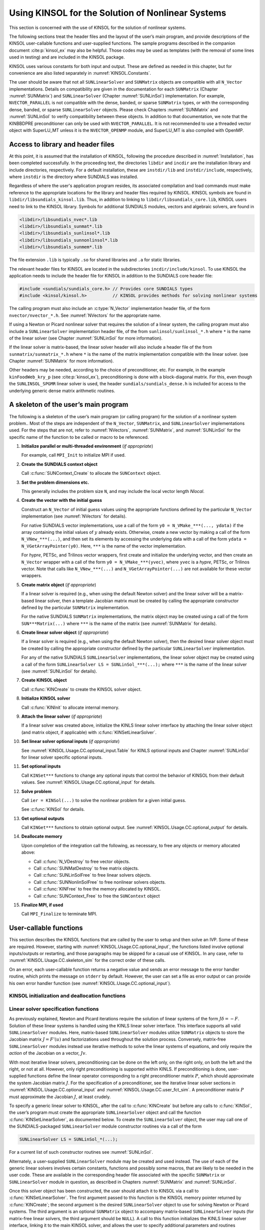 .. ----------------------------------------------------------------
   SUNDIALS Copyright Start
   Copyright (c) 2002-2025, Lawrence Livermore National Security
   and Southern Methodist University.
   All rights reserved.

   See the top-level LICENSE and NOTICE files for details.

   SPDX-License-Identifier: BSD-3-Clause
   SUNDIALS Copyright End
   ----------------------------------------------------------------

.. _KINSOL.Usage.CC:

**************************************************
Using KINSOL for the Solution of Nonlinear Systems
**************************************************

This section is concerned with the use of KINSOL for the solution of nonlinear
systems.

The following sections treat the header files and the layout of the user’s main
program, and provide descriptions of the KINSOL user-callable functions and
user-supplied functions. The sample programs described in the companion document
:cite:p:`kinsol_ex` may also be helpful. Those codes may be used as templates (with
the removal of some lines used in testing) and are included in the KINSOL package.

KINSOL uses various constants for both input and output. These are defined as
needed in this chapter, but for convenience are also listed separately in
:numref:`KINSOL.Constants`.

The user should be aware that not all ``SUNLinearSolver`` and ``SUNMatrix``
objects are compatible with all ``N_Vector`` implementations. Details on
compatibility are given in the documentation for each ``SUNMatrix`` (Chapter
:numref:`SUNMatrix`) and ``SUNLinearSolver`` (Chapter :numref:`SUNLinSol`)
implementation. For example, ``NVECTOR_PARALLEL`` is not compatible with the
dense, banded, or sparse ``SUNMatrix`` types, or with the corresponding dense,
banded, or sparse ``SUNLinearSolver`` objects. Please check Chapters
:numref:`SUNMatrix` and :numref:`SUNLinSol` to verify compatibility between
these objects. In addition to that documentation, we note that the KINBBDPRE
preconditioner can only be used with ``NVECTOR_PARALLEL``. It is not recommended
to use a threaded vector object with SuperLU_MT unless it is the
``NVECTOR_OPENMP`` module, and SuperLU_MT is also compiled with OpenMP.

.. _KINSOL.Usage.CC.header_sim:

Access to library and header files
----------------------------------

At this point, it is assumed that the installation of KINSOL, following the
procedure described in :numref:`Installation`, has been completed successfully.
In the proceeding text, the directories ``libdir`` and ``incdir`` are the
installation library and include directories, respectively. For a default
installation, these are ``instdir/lib`` and ``instdir/include``, respectively,
where ``instdir`` is the directory where SUNDIALS was installed.

Regardless of where the user's application program resides, its
associated compilation and load commands must make reference to the
appropriate locations for the library and header files required by
KINSOL. KINSOL symbols are found in ``libdir/libsundials_kinsol.lib``.
Thus, in addition to linking to ``libdir/libsundials_core.lib``, KINSOL
users need to link to the KINSOL library. Symbols for additional SUNDIALS
modules, vectors and algebraic solvers, are found in

.. code-block::

  <libdir>/libsundials_nvec*.lib
  <libdir>/libsundials_sunmat*.lib
  <libdir>/libsundials_sunlinsol*.lib
  <libdir>/libsundials_sunnonlinsol*.lib
  <libdir>/libsundials_sunmem*.lib

The file extension ``.lib`` is typically ``.so`` for shared libraries
and ``.a`` for static libraries.

The relevant header files for KINSOL are located in the subdirectories
``incdir/include/kinsol``. To use KINSOL the application needs to include
the header file for KINSOL in addition to the SUNDIALS core header file:

.. code:: c

  #include <sundials/sundials_core.h> // Provides core SUNDIALS types
  #include <kinsol/kinsol.h>          // KINSOL provides methods for solving nonlinear systems

The calling program must also include an :c:type:`N_Vector` implementation header file, of the form
``nvector/nvector_*.h``. See :numref:`NVectors` for the appropriate name.

If using a Newton or Picard nonlinear solver that requires the solution of a
linear system, the calling program must also include a ``SUNLinearSolver``
implementation header file, of the from ``sunlinsol/sunlinsol_*.h`` where ``*``
is the name of the linear solver (see Chapter :numref:`SUNLinSol` for more
information).

If the linear solver is matrix-based, the linear solver header will also include
a header file of the from ``sunmatrix/sunmatrix_*.h`` where ``*`` is the name of
the matrix implementation compatible with the linear solver. (see Chapter
:numref:`SUNMatrix` for more information).

Other headers may be needed, according to the choice of preconditioner, etc. For
example, in the example ``kinFoodWeb_kry_p`` (see :cite:p:`kinsol_ex`),
preconditioning is done with a block-diagonal matrix. For this, even though the
``SUNLINSOL_SPGMR`` linear solver is used, the header
``sundials/sundials_dense.h`` is included for access to the underlying generic
dense matrix arithmetic routines.

.. _KINSOL.Usage.CC.skeleton_sim:

A skeleton of the user’s main program
-------------------------------------

The following is a skeleton of the user’s main program (or calling program) for
the solution of a nonlinear system problem.. Most of the steps are independent
of the ``N_Vector``, ``SUNMatrix``, and ``SUNLinearSolver`` implementations
used. For the steps that are not, refer to :numref:`NVectors`,
:numref:`SUNMatrix`, and :numref:`SUNLinSol` for the specific name of the
function to be called or macro to be referenced.

#. **Initialize parallel or multi-threaded environment** (*if appropriate*)

   For example, call ``MPI_Init`` to initialize MPI if used.

#. **Create the SUNDIALS context object**

   Call :c:func:`SUNContext_Create` to allocate the ``SUNContext`` object.

#. **Set the problem dimensions etc.**

   This generally includes the problem size ``N``, and may include the local
   vector length `Nlocal`.

#. **Create the vector with the initial guess**

   Construct an ``N_Vector`` of initial guess values using the appropriate functions
   defined by the particular ``N_Vector`` implementation (see
   :numref:`NVectors` for details).

   For native SUNDIALS vector implementations, use a call of the form
   ``y0 = N_VMake_***(..., ydata)`` if the array containing the initial values
   of :math:`y` already exists. Otherwise, create a new vector by making a call
   of the form ``N_VNew_***(...)``, and then set its elements by accessing the
   underlying data with a call of the form ``ydata = N_VGetArrayPointer(y0)``.
   Here, ``***`` is the name of the vector implementation.

   For *hypre*, PETSc, and Trilinos vector wrappers, first create and initialize
   the underlying vector, and then create an ``N_Vector`` wrapper with a call
   of the form ``y0 = N_VMake_***(yvec)``, where ``yvec`` is a *hypre*, PETSc,
   or Trilinos vector.  Note that calls like ``N_VNew_***(...)`` and
   ``N_VGetArrayPointer(...)`` are not available for these vector wrappers.

#. **Create matrix object** (*if appropriate*)

   If a linear solver is required (e.g., when using the default Newton solver)
   and the linear solver will be a matrix-based linear solver, then a template
   Jacobian matrix must be created by calling the appropriate constructor
   defined by the particular ``SUNMatrix`` implementation.

   For the native SUNDIALS ``SUNMatrix`` implementations, the matrix object may
   be created using a call of the form ``SUN***Matrix(...)`` where ``***`` is
   the name of the matrix (see :numref:`SUNMatrix` for details).

#. **Create linear solver object** (*if appropriate*)

   If a linear solver is required (e.g., when using the default Newton solver),
   then the desired linear solver object must be created by calling the
   appropriate constructor defined by the particular ``SUNLinearSolver``
   implementation.

   For any of the native SUNDIALS ``SUNLinearSolver`` implementations, the
   linear solver object may be created using a call of the form
   ``SUNLinearSolver LS = SUNLinSol_***(...);`` where ``***`` is the name of
   the linear solver (see :numref:`SUNLinSol` for details).

#. **Create KINSOL object**

   Call :c:func:`KINCreate` to create the KINSOL solver object.

#. **Initialize KINSOL solver**

   Call :c:func:`KINInit` to allocate internal memory.

#. **Attach the linear solver** (*if appropriate*)

   If a linear solver was created above, initialize the KINLS linear solver
   interface by attaching the linear solver object (and matrix object,
   if applicable) with :c:func:`KINSetLinearSolver`.

#. **Set linear solver optional inputs** (*if appropriate*)

   See :numref:`KINSOL.Usage.CC.optional_input.Table` for KINLS optional inputs
   and Chapter :numref:`SUNLinSol` for linear solver specific optional inputs.

#. **Set optional inputs**

   Call ``KINSet***`` functions to change any optional inputs that control the
   behavior of KINSOL from their default values. See :numref:`KINSOL.Usage.CC.optional_input` for details.

#. **Solve problem**

   Call ``ier = KINSol(...)`` to solve the nonlinear problem for a given
   initial guess.

   See :c:func:`KINSol` for details.

#. **Get optional outputs**

   Call ``KINGet***`` functions to obtain optional output. See
   :numref:`KINSOL.Usage.CC.optional_output` for details.

#. **Deallocate memory**

   Upon completion of the integration call the following, as necessary, to free
   any objects or memory allocated above:

   * Call :c:func:`N_VDestroy` to free vector objects.
   * Call :c:func:`SUNMatDestroy` to free matrix objects.
   * Call :c:func:`SUNLinSolFree` to free linear solvers objects.
   * Call :c:func:`SUNNonlinSolFree` to free nonlinear solvers objects.
   * Call :c:func:`KINFree` to free the memory allocated by KINSOL.
   * Call :c:func:`SUNContext_Free` to free the ``SUNContext`` object

#. **Finalize MPI, if used**

   Call ``MPI_Finalize`` to terminate MPI.


.. _KINSOL.Usage.CC.callable_fct_sim:

User-callable functions
-----------------------

This section describes the KINSOL functions that are called by the user to setup
and then solve an IVP. Some of these are required.  However, starting with
:numref:`KINSOL.Usage.CC.optional_input`, the functions listed involve optional
inputs/outputs or restarting, and those paragraphs may be skipped for a casual
use of KINSOL. In any case, refer to :numref:`KINSOL.Usage.CC.skeleton_sim` for the
correct order of these calls.

On an error, each user-callable function returns a negative value and sends an
error message to the error handler routine, which prints the message on
``stderr`` by default. However, the user can set a file as error output or can
provide his own error handler function (see :numref:`KINSOL.Usage.CC.optional_input`).

.. _KINSOL.Usage.CC.callable_fct_sim.kinmalloc:

KINSOL initialization and deallocation functions
~~~~~~~~~~~~~~~~~~~~~~~~~~~~~~~~~~~~~~~~~~~~~~~~

.. c:function:: void KINCreate(SUNContext sunctx)

   The function :c:func:`KINCreate` instantiates a KINSOL solver object.

   **Arguments:**
     - ``sunctx`` -- the :c:type:`SUNContext` object (see :numref:`SUNDIALS.SUNContext`)

   **Return value:**
     * ``void``


.. c:function:: int KINInit(void * kin_mem, KINSysFn func, N_Vector tmpl)

   The function :c:func:`KINInit` specifies the problem-defining  function,
   allocates internal memory, and initializes KINSOL.

   **Arguments:**
     * ``kin_mem`` -- pointer to the KINSOL memory block returned by :c:func:`KINCreate`.
     * ``func`` -- is the CC function which computes the system function :math:`F(u)` (or :math:`G(u)` for fixed-point iteration) in the nonlinear problem. This function has the form ``func(u, fval, user_data)``. (For full details see :numref:`KINSOL.Usage.CC.user_fct_sim.resFn`).
     * ``tmpl`` -- is any ``N_Vector`` (e.g. the initial guess vector ``u``) which is used as a template to create (by cloning) necessary vectors in ``kin_mem``.

   **Return value:**
     * ``KIN_SUCCESS`` -- The call to :c:func:`KINInit` was successful.
     * ``KIN_MEM_NULL`` -- The KINSOL memory block was not initialized through a previous call to :c:func:`KINCreate`.
     * ``KIN_MEM_FAIL`` -- A memory allocation request has failed.
     * ``KIN_ILL_INPUT`` -- An input argument to :c:func:`KINInit` has an illegal value.

   **Notes:**
      If an error occurred, :c:func:`KINInit` sends an error message to the
      error handler function.


.. c:function:: void KINFree(void** kin_mem)

   The function :c:func:`KINFree` frees the pointer allocated by a previous call
   to :c:func:`KINCreate`.

   **Arguments:**
      * ``kin_mem`` -- pointer to the KINSOL solver object.

   **Return value:**
      * ``void``


.. _KINSOL.Usage.CC.callable_fct_sim.lin_solv_init:

Linear solver specification functions
~~~~~~~~~~~~~~~~~~~~~~~~~~~~~~~~~~~~~

As previously explained, Newton and Picard iterations require the solution of
linear systems of the form :math:`J\delta = -F`. Solution of these linear
systems is handled using the KINLS linear solver interface. This interface
supports all valid ``SUNLinearSolver`` modules. Here, matrix-based
``SUNLinearSolver`` modules utilize ``SUNMatrix`` objects to store the Jacobian
matrix :math:`J = F'(u)` and factorizations used throughout
the solution process. Conversely, matrix-free ``SUNLinearSolver`` modules
instead use iterative methods to solve the linear systems of equations, and only
require the *action* of the Jacobian on a vector, :math:`Jv`.

With most iterative linear solvers, preconditioning can be done on the left
only, on the right only, on both the left and the right, or not at all. However,
only right preconditioning is supported within KINLS. If preconditioning
is done, user-supplied functions define the linear operator corresponding to a
right preconditioner matrix :math:`P`, which should approximate the system
Jacobian matrix :math:`J`. For the specification of a preconditioner, see the
iterative linear solver sections in :numref:`KINSOL.Usage.CC.optional_input`
and :numref:`KINSOL.Usage.CC.user_fct_sim`. A
preconditioner matrix :math:`P` must approximate the Jacobian :math:`J`, at
least crudely.

To specify a generic linear solver to KINSOL, after the call to :c:func:`KINCreate`
but before any calls to :c:func:`KINSol`, the user’s program must create the
appropriate ``SUNLinearSolver`` object and call the function
:c:func:`KINSetLinearSolver`, as documented below. To create the ``SUNLinearSolver``
object, the user may call one of the SUNDIALS-packaged ``SUNLinearSolver``
module constructor routines via a call of the form

.. code-block:: c

         SUNLinearSolver LS = SUNLinSol_*(...);

For a current list of such constructor routines see :numref:`SUNLinSol`.

Alternately, a user-supplied ``SUNLinearSolver`` module may be created and used
instead. The use of each of the generic linear solvers involves certain
constants, functions and possibly some macros, that are likely to be needed in
the user code. These are available in the corresponding header file associated
with the specific ``SUNMatrix`` or ``SUNLinearSolver`` module in question, as
described in Chapters :numref:`SUNMatrix` and :numref:`SUNLinSol`.

Once this solver object has been constructed, the user should attach it to
KINSOL via a call to :c:func:`KINSetLinearSolver`. The first argument passed to this
function is the KINSOL memory pointer returned by :c:func:`KINCreate`; the second
argument is the desired ``SUNLinearSolver`` object to use for solving Newton or
Picard systems. The third argument is an optional ``SUNMatrix`` object to
accompany matrix-based ``SUNLinearSolver`` inputs (for matrix-free linear
solvers, the third argument should be ``NULL``). A call to this function
initializes the KINLS linear solver interface, linking it to the main
KINSOL solver, and allows the user to specify additional parameters and routines
pertinent to their choice of linear solver.


.. c:function:: int KINSetLinearSolver(void * kin_mem, SUNLinearSolver LS, SUNMatrix J)

   The function :c:func:`KINSetLinearSolver` attaches a generic ``SUNLinSol``
   object ``LS`` and corresponding template Jacobian ``SUNMatrix``  object ``J``
   (if applicable) to KINSOL, initializing the  KINLS linear solver interface.

   **Arguments:**
     * ``kin_mem`` -- pointer to the KINSOL memory block.
     * ``LS`` -- SUNLINSOL object to use for solving Newton linear systems.
     * ``J`` -- SUNMATRIX object for used as a template for the Jacobian (or ``NULL`` if not applicable).

   **Return value:**
     * ``KINLS_SUCCESS`` -- The KINLS initialization was successful.
     * ``KINLS_MEM_NULL`` -- The ``kin_mem`` pointer is ``NULL``.
     * ``KINLS_ILL_INPUT`` -- The KINLS interface is not compatible with the ``LS`` or ``J`` input objects or is incompatible with the current NVECTOR module.
     * ``KINLS_SUNLS_FAIL`` -- A call to the ``LS`` object failed.
     * ``KINLS_MEM_FAIL`` -- A memory allocation request failed.

   **Notes:**
      If ``LS`` is a matrix-based linear solver, then the template  Jacobian
      matrix ``J`` will be used in the solve process, so if  additional storage
      is required within the ``SUNMatrix`` object  (e.g. for factorization of a
      banded matrix), ensure that the input  object is allocated with sufficient
      size (see the documentation of  the particular ``SUNMatrix`` type in
      Chapter :numref:`SUNMatrix` for  further information).

   .. versionadded:: 4.0.0

      Replaces the deprecated functions ``KINDlsSetLinearSolver`` and
      ``KINSpilsSetLinearSolver``.

.. _KINSOL.Usage.CC.kin:

KINSOL solver function
~~~~~~~~~~~~~~~~~~~~~~

This is the central step in the solution process, the call to solve the
nonlinear algebraic system.

.. c:function:: int KINSol(void * kin_mem, N_Vector u, int strategy, N_Vector u_scale, N_Vector f_scale)

   The function :c:func:`KINSol` computes an approximate solution to the
   nonlinear  system.

   **Arguments:**
     * ``kin_mem`` -- pointer to the KINSOL memory block.
     * ``u`` -- vector set to initial guess by user before calling :c:func:`KINSol` , but which upon return contains an approximate solution of the nonlinear system :math:`F(u) = 0`.
     * ``strategy`` -- strategy used to solve the nonlinear system. It must be of the following:

       - ``KIN_NONE`` basic Newton iteration
       - ``KIN_LINESEARCH`` Newton with globalization
       - ``KIN_FP`` fixed-point iteration with Anderson Acceleration (no linear solver needed)
       - ``KIN_PICARD`` Picard iteration with Anderson Acceleration (uses a linear solver)

     * ``u_scale`` -- vector containing diagonal elements of scaling matrix :math:`D_u` for vector ``u`` chosen so that the components of :math:`D_u\ u` (as a matrix multiplication) all have roughly the same magnitude when ``u`` is close to a root of :math:`F(u)`.
     * ``f_scale`` -- vector containing diagonal elements of scaling matrix :math:`D_F` for :math:`F(u)` chosen so that the components of :math:`D_F\ F(u)` (as a matrix multiplication) all have roughly the same magnitude when ``u`` is not too near a root of :math:`F(u)`. In the case of a fixed-point iteration, consider :math:`F(u) = G(u) - u`.

   **Return value:**
     * ``KIN_SUCCESS`` -- :c:func:`KINSol` succeeded; the scaled norm of :math:`F(u)` is less than ``fnormtol``.
     * ``KIN_INITIAL_GUESS_OK`` -- The guess ``u`` :math:`=u_0` satisfied the system :math:`F(u)=0` within the tolerances specified (the scaled norm of :math:`F(u_0)` is less than ``0.01*fnormtol``).
     * ``KIN_STEP_LT_STPTOL`` -- KINSOL stopped based on scaled step length. This means that the current iterate may be an approximate solution of the given nonlinear system, but it is also quite possible that the algorithm is "stalled" (making insufficient progress) near an invalid solution, or that the scalar ``scsteptol`` is too large (see :c:func:`KINSetScaledStepTol` in :numref:`KINSOL.Usage.CC.optional_input` to change ``scsteptol`` from its default value).
     * ``KIN_MEM_NULL`` -- The KINSOL memory block pointer was ``NULL``.
     * ``KIN_ILL_INPUT`` -- An input parameter was invalid.
     * ``KIN_NO_MALLOC`` -- The KINSOL memory was not allocated by a call to :c:func:`KINCreate`.
     * ``KIN_MEM_FAIL`` -- A memory allocation failed.
     * ``KIN_LINESEARCH_NONCONV`` -- The line search algorithm was unable to find an iterate sufficiently distinct from the current iterate, or could not find an iterate satisfying the sufficient decrease condition. Failure to satisfy the sufficient decrease condition could mean the current iterate is "close" to an approximate solution of the given nonlinear system, the difference approximation of the matrix-vector product :math:`J(u)\ v` is inaccurate, or the real scalar ``scsteptol`` is too large.
     * ``KIN_MAXITER_REACHED`` --  The maximum number of nonlinear iterations has been reached.
     * ``KIN_MXNEWT_5X_EXCEEDED`` -- Five consecutive steps have been taken that satisfy the inequality
       :math:`\|D_u p\|_{L2} > 0.99\ \texttt{mxnewtstep}` , where :math:`p` denotes the current step and ``mxnewtstep`` is a scalar upper bound on the scaled step length. Such a failure may mean that :math:`\|D_F F(u)\|_{L2}` asymptotes from above to a positive value, or the real scalar ``mxnewtstep`` is too small.
     * ``KIN_LINESEARCH_BCFAIL`` -- The line search algorithm was unable to satisfy the "beta-condition" for ``MXNBCF+1`` nonlinear iterations (not necessarily consecutive), which may indicate the algorithm is making poor progress.
     * ``KIN_LINSOLV_NO_RECOVERY`` -- The user-supplied routine ``psolve`` encountered a recoverable error, but the preconditioner is already current.
     * ``KIN_LINIT_FAIL`` -- The KINLS initialization routine (``linit``) encountered an error.
     * ``KIN_LSETUP_FAIL`` -- The KINLS setup routine (``lsetup``) encountered an error; e.g., the user-supplied routine ``pset`` (used to set up the preconditioner data) encountered an unrecoverable error.
     * ``KIN_LSOLVE_FAIL`` -- The KINLS solve routine (``lsolve``) encountered an error; e.g., the user-supplied routine ``psolve`` (used to to solve the preconditioned linear system) encountered an unrecoverable error.
     * ``KIN_SYSFUNC_FAIL`` -- The system function failed in an unrecoverable manner.
     * ``KIN_FIRST_SYSFUNC_ERR`` -- The system function failed recoverably at the first call.
     * ``KIN_REPTD_SYSFUNC_ERR`` -- The system function had repeated recoverable errors. No recovery is possible.

   **Notes:**
      The components of vectors ``u_scale`` and ``f_scale`` should be strictly
      positive.  ``KIN_SUCCESS=0``, ``KIN_INITIAL_GUESS_OK=1``, and ``KIN_STEP_LT_STPTOL=2``.
      All remaining return values are negative and therefore a test ``flag`` :math:`< 0`  will trap
      all :c:func:`KINSol` failures.


.. _KINSOL.Usage.CC.optional_input:

Optional input functions
~~~~~~~~~~~~~~~~~~~~~~~~

There are numerous optional input parameters that control the behavior of the
KINSOL solver. KINSOL provides functions that can be used to change these from
their default values.  :numref:`KINSOL.Usage.CC.optional_input.Table` lists all
optional input functions in KINSOL which are then described in detail in the
remainder of this section, beginning with those for the main KINSOL solver and
continuing with those for the KINLS linear solver interface.

We note that, on error return, all of these functions also send an error message
to the error handler function. We also note that all error return values are
negative, so a test ``retval`` :math:`<0` will catch any error.

.. _KINSOL.Usage.CC.optional_input.Table:
.. table:: Optional inputs for KINSOL and KINLS

  +--------------------------------------------------------+----------------------------------+------------------------------+
  |                   **Optional input**                   |        **Function name**         |         **Default**          |
  +========================================================+==================================+==============================+
  | **KINSOL main solver**                                 |                                  |                              |
  +--------------------------------------------------------+----------------------------------+------------------------------+
  | Data for problem-defining function                     | :c:func:`KINSetUserData`         | ``NULL``                     |
  +--------------------------------------------------------+----------------------------------+------------------------------+
  | Max. number of nonlinear iterations                    | :c:func:`KINSetNumMaxIters`      | 200                          |
  +--------------------------------------------------------+----------------------------------+------------------------------+
  | No initial matrix setup                                | :c:func:`KINSetNoInitSetup`      | ``SUNFALSE``                 |
  +--------------------------------------------------------+----------------------------------+------------------------------+
  | No residual monitoring                                 | :c:func:`KINSetNoResMon`         | ``SUNFALSE``                 |
  +--------------------------------------------------------+----------------------------------+------------------------------+
  | Max. iterations without matrix setup                   | :c:func:`KINSetMaxSetupCalls`    | 10                           |
  +--------------------------------------------------------+----------------------------------+------------------------------+
  | Max. iterations without residual check                 | :c:func:`KINSetMaxSubSetupCalls` | 5                            |
  +--------------------------------------------------------+----------------------------------+------------------------------+
  | Form of :math:`\eta` coefficient                       | :c:func:`KINSetEtaForm`          | ``KIN_ETACHOICE1``           |
  +--------------------------------------------------------+----------------------------------+------------------------------+
  | Constant value of :math:`\eta`                         | :c:func:`KINSetEtaConstValue`    | 0.1                          |
  +--------------------------------------------------------+----------------------------------+------------------------------+
  | Values of :math:`\gamma` and :math:`\alpha`            | :c:func:`KINSetEtaParams`        | 0.9 and 2.0                  |
  +--------------------------------------------------------+----------------------------------+------------------------------+
  | Values of :math:`\omega_{min}` and                     | :c:func:`KINSetResMonParams`     | 0.00001 and 0.9              |
  | :math:`\omega_{max}`                                   |                                  |                              |
  +--------------------------------------------------------+----------------------------------+------------------------------+
  | Constant value of :math:`\omega`                       | :c:func:`KINSetResMonConstValue` | 0.9                          |
  +--------------------------------------------------------+----------------------------------+------------------------------+
  | Lower bound on :math:`\epsilon`                        | :c:func:`KINSetNoMinEps`         | ``SUNFALSE``                 |
  +--------------------------------------------------------+----------------------------------+------------------------------+
  | Max. scaled length of Newton step                      | :c:func:`KINSetMaxNewtonStep`    | :math:`1000|D_u u_0|_2`      |
  +--------------------------------------------------------+----------------------------------+------------------------------+
  | Max. number of :math:`\beta`-condition failures        | :c:func:`KINSetMaxBetaFails`     | 10                           |
  +--------------------------------------------------------+----------------------------------+------------------------------+
  | Rel. error for D.Q. :math:`Jv`                         | :c:func:`KINSetRelErrFunc`       | :math:`\sqrt{\text{uround}}` |
  +--------------------------------------------------------+----------------------------------+------------------------------+
  | Function-norm stopping tolerance                       | :c:func:`KINSetFuncNormTol`      | uround\ :math:`^{1/3}`       |
  +--------------------------------------------------------+----------------------------------+------------------------------+
  | Scaled-step stopping tolerance                         | :c:func:`KINSetScaledStepTol`    | :math:`\text{uround}^{2/3}`  |
  +--------------------------------------------------------+----------------------------------+------------------------------+
  | Inequality constraints on solution                     | :c:func:`KINSetConstraints`      | ``NULL``                     |
  +--------------------------------------------------------+----------------------------------+------------------------------+
  | Nonlinear system function                              | :c:func:`KINSetSysFunc`          | none                         |
  +--------------------------------------------------------+----------------------------------+------------------------------+
  | Return the newest fixed point iteration                | :c:func:`KINSetReturnNewest`     | ``SUNFALSE``                 |
  +--------------------------------------------------------+----------------------------------+------------------------------+
  | Fixed point/Picard damping parameter                   | :c:func:`KINSetDamping`          | 1.0                          |
  +--------------------------------------------------------+----------------------------------+------------------------------+
  | Anderson Acceleration subspace size                    | :c:func:`KINSetMAA`              | 0                            |
  +--------------------------------------------------------+----------------------------------+------------------------------+
  | Anderson Acceleration damping parameter                | :c:func:`KINSetDampingAA`        | 1.0                          |
  +--------------------------------------------------------+----------------------------------+------------------------------+
  | Anderson Acceleration delay                            | :c:func:`KINSetDelayAA`          | 0                            |
  +--------------------------------------------------------+----------------------------------+------------------------------+
  | Anderson Acceleration orthogonalization routine        | :c:func:`KINSetOrthAA`           | ``KIN_ORTH_MGS``             |
  +--------------------------------------------------------+----------------------------------+------------------------------+
  | Fixed-point/Picard damping function                    | :c:func:`KINSetDampingFn`        | ``NULL``                     |
  +--------------------------------------------------------+----------------------------------+------------------------------+
  | **KINLS linear solver interface**                      |                                  |                              |
  +--------------------------------------------------------+----------------------------------+------------------------------+
  | Jacobian function                                      | :c:func:`KINSetJacFn`            | DQ                           |
  +--------------------------------------------------------+----------------------------------+------------------------------+
  | Preconditioner functions and data                      | :c:func:`KINSetPreconditioner`   | ``NULL``, ``NULL``, ``NULL`` |
  +--------------------------------------------------------+----------------------------------+------------------------------+
  | Jacobian-times-vector function and data                | :c:func:`KINSetJacTimesVecFn`    | internal DQ, ``NULL``        |
  +--------------------------------------------------------+----------------------------------+------------------------------+
  | Jacobian-times-vector system function                  | :c:func:`KINSetJacTimesVecSysFn` | ``NULL``                     |
  +--------------------------------------------------------+----------------------------------+------------------------------+


.. c:function:: int KINSetUserData(void * kin_mem, void * user_data)

   The function :c:func:`KINSetUserData` specifies the pointer to user-defined
   memory  that is to be passed to all user-supplied functions.

   **Arguments:**
     * ``kin_mem`` -- pointer to the KINSOL memory block.
     * ``user_data`` -- pointer to the user-defined memory.

   **Return value:**
     * ``KIN_SUCCESS`` -- The optional value has been successfully set.
     * ``KIN_MEM_NULL`` -- The ``kin_mem`` pointer is ``NULL``.

   **Notes:**
      If specified, the pointer to ``user_data`` is passed to all user-supplied
      functions that have it as an argument. Otherwise, a ``NULL`` pointer is
      passed.

   .. warning::
      If ``user_data`` is needed in user linear solver or  preconditioner
      functions, the call to  :c:func:`KINSetUserData` must be made before the
      call to specify the  linear solver module.


.. c:function:: int KINSetNumMaxIters(void * kin_mem, long int mxiter)

   The function :c:func:`KINSetNumMaxIters` specifies the maximum number of
   nonlinear iterations allowed.

   **Arguments:**
     * ``kin_mem`` -- pointer to the KINSOL memory block.
     * ``mxiter`` -- maximum number of nonlinear iterations.

   **Return value:**
     * ``KIN_SUCCESS`` -- The optional value has been successfully set.
     * ``KIN_MEM_NULL`` -- The ``kin_mem`` pointer is ``NULL``.
     * ``KIN_ILL_INPUT`` -- The maximum number of iterations was non-positive.

   **Notes:**
      The default value for ``mxiter`` is ``MXITER_DEFAULT`` :math:`=200`.


.. c:function:: int KINSetNoInitSetup(void * kin_mem, sunbooleantype noInitSetup)

   The function :c:func:`KINSetNoInitSetup` specifies whether an initial call
   to the preconditioner or Jacobian setup function should be made or not.

   **Arguments:**
     * ``kin_mem`` -- pointer to the KINSOL memory block.
     * ``noInitSetup`` -- flag controlling whether an initial call to the
       preconditioner or Jacobian setup function is made (pass ``SUNFALSE``)
       or not made (pass ``SUNTRUE``).

   **Return value:**
     * ``KIN_SUCCESS`` -- The optional value has been successfully set.
     * ``KIN_MEM_NULL`` -- The ``kin_mem`` pointer is ``NULL``.

   **Notes:**
      The default value for ``noInitSetup`` is ``SUNFALSE``, meaning that an
      initial call  to the preconditioner or Jacobian setup function will be
      made.  A call to this function is useful when solving a sequence of
      problems, in which  the final preconditioner or Jacobian value from one
      problem is to be used initially  for the next problem.


.. c:function:: int KINSetNoResMon(void * kin_mem, sunbooleantype noNNIResMon)

   The function :c:func:`KINSetNoResMon` specifies whether or not the nonlinear
   residual monitoring scheme is used to control Jacobian updating

   **Arguments:**
     * ``kin_mem`` -- pointer to the KINSOL memory block.
     * ``noNNIResMon`` -- flag controlling whether residual monitoring is used
       (pass ``SUNFALSE``) or not used (pass ``SUNTRUE``).

   **Return value:**
     * ``KIN_SUCCESS`` -- The optional value has been successfully set.
     * ``KIN_MEM_NULL`` -- The ``kin_mem`` pointer is ``NULL``.

   **Notes:**
      When using a direct solver, the default value for ``noNNIResMon`` is
      ``SUNFALSE``,  meaning that the nonlinear residual will be monitored.

   .. warning::
      Residual monitoring is only available for use with  matrix-based linear
      solver modules.


.. c:function:: int KINSetMaxSetupCalls(void * kin_mem, long int msbset)

   The function :c:func:`KINSetMaxSetupCalls` specifies the maximum number of
   nonlinear iterations that can be performed between calls to the
   preconditioner or Jacobian setup function.

   **Arguments:**
     * ``kin_mem`` -- pointer to the KINSOL memory block.
     * ``msbset`` -- maximum number of nonlinear iterations without a call to the preconditioner or Jacobian setup function. Pass 0 to indicate the default.

   **Return value:**
     * ``KIN_SUCCESS`` -- The optional value has been successfully set.
     * ``KIN_MEM_NULL`` -- The ``kin_mem`` pointer is ``NULL``.
     * ``KIN_ILL_INPUT`` -- The argument ``msbset`` was negative.

   **Notes:**
      The default value for ``msbset`` is ``MSBSET_DEFAULT=10``.  The
      value of ``msbset`` should be a multiple of ``msbsetsub`` (see
      :c:func:`KINSetMaxSubSetupCalls`).


.. c:function:: int KINSetMaxSubSetupCalls(void * kin_mem, long int msbsetsub)

   The function :c:func:`KINSetMaxSubSetupCalls` specifies the maximum number of
   nonlinear iterations between checks by the residual monitoring algorithm.

   **Arguments:**
     * ``kin_mem`` -- pointer to the KINSOL memory block.
     * ``msbsetsub`` -- maximum number of nonlinear iterations without checking the nonlinear residual. Pass 0 to indicate the default.

   **Return value:**
     * ``KIN_SUCCESS`` -- The optional value has been successfully set.
     * ``KIN_MEM_NULL`` -- The ``kin_mem`` pointer is ``NULL``.
     * ``KIN_ILL_INPUT`` -- The argument ``msbsetsub`` was negative.

   **Notes:**
      The default value for ``msbsetsub`` is ``MSBSET_SUB_DEFAULT`` :math:`=5`.
      The value of ``msbset`` (see :c:func:`KINSetMaxSetupCalls`) should be a
      multiple  of ``msbsetsub``.

   .. warning::
      Residual monitoring is only available for use with  matrix-based linear
      solver modules.


.. c:function:: int KINSetEtaForm(void * kin_mem, int etachoice)

   The function :c:func:`KINSetEtaForm` specifies the method for computing  the
   value of the :math:`\eta` coefficient used in the calculation of the  linear
   solver convergence tolerance.

   **Arguments:**
     * ``kin_mem`` -- pointer to the KINSOL memory block.
     * ``etachoice`` -- flag indicating the method for computing :math:`\eta`. The value must be one of ``KIN_ETACHOICE1`` , ``KIN_ETACHOICE2`` , or ``KIN_ETACONSTANT`` (see Chapter :numref:`KINSOL.Mathematics` for details).

   **Return value:**
     * ``KIN_SUCCESS`` -- The optional value has been successfully set.
     * ``KIN_MEM_NULL`` -- The ``kin_mem`` pointer is ``NULL``.
     * ``KIN_ILL_INPUT`` -- The argument ``etachoice`` had an illegal value.

   **Notes:**
      The default value for ``etachoice`` is ``KIN_ETACHOICE1``.  When using
      either ``KIN_ETACHOICE1`` or ``KIN_ETACHOICE2`` the safeguard

      .. math::
         \eta_n = \max(\eta_n, \eta_{\text{safe}})

      is applied when :math:`\eta_{\text{safe}} > 0.1`. For ``KIN_ETACHOICE1``

      .. math::
         \eta_{\text{safe}} = \eta_{n-1}^{\frac{1+\sqrt{5}}{2}}

      and for ``KIN_ETACHOICE2``

      .. math::
         \eta_{\text{safe}} = \gamma \eta_{n-1}^\alpha

      where :math:`\gamma` and :math:`\alpha` can be set with
      :c:func:`KINSetEtaParams`.

      The following safeguards are always applied when using either
      ``KIN_ETACHOICE1`` or ``KIN_ETACHOICE2`` so that
      :math:`\eta_{\text{min}} \leq \eta_n \leq\eta_{\text{max}}`:

      .. math::
         \begin{aligned}
            \eta_n &= \max(\eta_n, \eta_{\text{min}}) \\
            \eta_n &= \min(\eta_n, \eta_{\text{max}})
         \end{aligned}

      where :math:`\eta_{\text{min}} = 10^{-4}` and :math:`\eta_{\text{max}} = 0.9`.


.. c:function:: int KINSetEtaConstValue(void * kin_mem, sunrealtype eta)

   The function :c:func:`KINSetEtaConstValue` specifies the constant value  for
   :math:`\eta` in the case  ``etachoice = KIN_ETACONSTANT``.

   **Arguments:**
     * ``kin_mem`` -- pointer to the KINSOL memory block.
     * ``eta`` -- constant value for :math:`\eta`. Pass :math:`0.0` to indicate the default.

   **Return value:**
     * ``KIN_SUCCESS`` -- The optional value has been successfully set.
     * ``KIN_MEM_NULL`` -- The ``kin_mem`` pointer is ``NULL``.
     * ``KIN_ILL_INPUT`` -- The argument ``eta`` had an illegal value

   **Notes:**
      The default value for ``eta`` is :math:`0.1`.  The legal values are
      :math:`0.0 <` ``eta`` :math:`\le 1.0`.


.. c:function:: int KINSetEtaParams(void * kin_mem, sunrealtype egamma, sunrealtype ealpha)

   The function :c:func:`KINSetEtaParams` specifies the parameters
   :math:`\gamma` and  :math:`\alpha` in the formula for :math:`\eta`, in the
   case ``etachoice = KIN_ETACHOICE2``.

   **Arguments:**
     * ``kin_mem`` -- pointer to the KINSOL memory block.
     * ``egamma`` -- value of the :math:`\gamma` parameter. Pass :math:`0.0` to indicate the default.
     * ``ealpha`` -- value of the :math:`\alpha` parameter. Pass :math:`0.0` to indicate the default.

   **Return value:**
     * ``KIN_SUCCESS`` -- The optional values have been successfully set.
     * ``KIN_MEM_NULL`` -- The ``kin_mem`` pointer is ``NULL``.
     * ``KIN_ILL_INPUT`` -- One of the arguments ``egamma`` or ``ealpha`` had an illegal value.

   **Notes:**
      The default values for ``egamma`` and ``ealpha`` are :math:`0.9` and
      :math:`2.0`, respectively.  The legal values are :math:`0.0 <` ``egamma``
      :math:`\le 1.0` and  :math:`1.0<` ``ealpha`` :math:`\le 2.0`.


.. c:function:: int KINSetResMonConstValue(void * kin_mem, sunrealtype omegaconst)

   The function :c:func:`KINSetResMonConstValue` specifies the constant value
   for :math:`\omega` when using residual monitoring.

   **Arguments:**
     * ``kin_mem`` -- pointer to the KINSOL memory block.
     * ``omegaconst`` -- constant value for :math:`\omega`. Passing :math:`0.0` results in using Eqn. :eq:`KIN_resmon_omega`.

   **Return value:**
     * ``KIN_SUCCESS`` -- The optional value has been successfully set.
     * ``KIN_MEM_NULL`` -- The ``kin_mem`` pointer is ``NULL``.
     * ``KIN_ILL_INPUT`` -- The argument ``omegaconst`` had an illegal value

   **Notes:**
      The default value for ``omegaconst`` is :math:`0.9`.  The legal values are
      :math:`0.0 <` ``omegaconst`` :math:`< 1.0`.


.. c:function:: int KINSetResMonParams(void * kin_mem, sunrealtype omegamin, sunrealtype omegamax)

   The function :c:func:`KINSetResMonParams` specifies the parameters
   :math:`\omega_{min}` and  :math:`\omega_{max}` in the formula :eq:`KIN_resmon_omega` for
   :math:`\omega`.

   **Arguments:**
     * ``kin_mem`` -- pointer to the KINSOL memory block.
     * ``omegamin`` -- value of the :math:`\omega_{min}` parameter. Pass :math:`0.0` to indicate the default.
     * ``omegamax`` -- value of the :math:`\omega_{max}` parameter. Pass :math:`0.0` to indicate the default.

   **Return value:**
     * ``KIN_SUCCESS`` -- The optional values have been successfully set.
     * ``KIN_MEM_NULL`` -- The ``kin_mem`` pointer is ``NULL``.
     * ``KIN_ILL_INPUT`` -- One of the arguments ``omegamin`` or ``omegamax`` had an illegal value.

   **Notes:**
      The default values for ``omegamin`` and ``omegamax`` are :math:`0.00001`
      and :math:`0.9`,  respectively.  The legal values are :math:`0.0 <`
      ``omegamin`` :math:`<` ``omegamax`` :math:`< 1.0`.

   .. warning::
      Residual monitoring is only available for use with  matrix-based linear
      solver modules.


.. c:function:: int KINSetNoMinEps(void * kin_mem, sunbooleantype noMinEps)

   The function :c:func:`KINSetNoMinEps` specifies a flag that controls whether
   or not  the value of :math:`\epsilon`, the scaled linear residual tolerance,
   is  bounded from below.

   **Arguments:**
     * ``kin_mem`` -- pointer to the KINSOL memory block.
     * ``noMinEps`` -- flag controlling the bound on :math:`\epsilon`. If ``SUNFALSE`` is passed the value of :math:`\epsilon` is constrained and if ``SUNTRUE`` is passed then :math:`\epsilon` is not constrained.

   **Return value:**
     * ``KIN_SUCCESS`` -- The optional value has been successfully set.
     * ``KIN_MEM_NULL`` -- The ``kin_mem`` pointer is ``NULL``.

   **Notes:**
      The default value for ``noMinEps`` is ``SUNFALSE``, meaning that a
      positive minimum value, equal to :math:`0.01`*``fnormtol``, is applied to
      :math:`\epsilon` (see :c:func:`KINSetFuncNormTol` below).


.. c:function:: int KINSetMaxNewtonStep(void * kin_mem, sunrealtype mxnewtstep)

   The function :c:func:`KINSetMaxNewtonStep` specifies the maximum allowable
   scaled  length of the Newton step.

   **Arguments:**
     * ``kin_mem`` -- pointer to the KINSOL memory block.
     * ``mxnewtstep`` -- maximum scaled step length :math:`(\geq 0.0)`.
       Pass :math:`0.0` to indicate the default.

   **Return value:**
     * ``KIN_SUCCESS`` -- The optional value has been successfully set.
     * ``KIN_MEM_NULL`` -- The ``kin_mem`` pointer is ``NULL``.
     * ``KIN_ILL_INPUT`` -- The input value was negative.

   **Notes:**
      The default value of ``mxnewtstep`` is :math:`1000\, \| u_0 \|_{D_u}`,
      where :math:`u_0` is the initial guess.


.. c:function:: int KINSetMaxBetaFails(void * kin_mem, sunrealtype mxnbcf)

   The function :c:func:`KINSetMaxBetaFails` specifies the maximum number of
   :math:`\beta`-condition failures in the linesearch algorithm.

   **Arguments:**
     * ``kin_mem`` -- pointer to the KINSOL memory block.
     * ``mxnbcf`` -- maximum number of :math:`\beta` -condition failures.
       Pass :math:`0.0` to indicate the default.

   **Return value:**
     * ``KIN_SUCCESS`` -- The optional value has been successfully set.
     * ``KIN_MEM_NULL`` -- The ``kin_mem`` pointer is ``NULL``.
     * ``KIN_ILL_INPUT`` -- ``mxnbcf`` was negative.

   **Notes:**
      The default value of ``mxnbcf`` is ``MXNBCF_DEFAULT`` :math:`=10`.


.. c:function:: int KINSetRelErrFunc(void * kin_mem, sunrealtype relfunc)

   The function :c:func:`KINSetRelErrFunc` specifies the relative error in
   computing :math:`F(u)`, which is used in the difference quotient
   approximation to  the Jacobian matrix [see Eq. :eq:`KIN_sigmaDQ_direct` ] or the Jacobian-vector
   product [see Eq. :eq:`KIN_sigmaDQ_iterative` ]. The value stored is
   :math:`\sqrt{\texttt{relfunc}}`.

   **Arguments:**
     * ``kin_mem`` -- pointer to the KINSOL memory block.
     * ``relfunc`` -- relative error in :math:`F(u)` (:math:`\texttt{relfunc} \geq 0.0`).
       Pass :math:`0.0` to indicate the default.

   **Return value:**
     * ``KIN_SUCCESS`` -- The optional value has been successfully set.
     * ``KIN_MEM_NULL`` -- The ``kin_mem`` pointer is ``NULL``.
     * ``KIN_ILL_INPUT`` -- The relative error was negative.

   **Notes:**
      The default value for ``relfunc`` is :math:`U` = unit roundoff.


.. c:function:: int KINSetFuncNormTol(void * kin_mem, sunrealtype fnormtol)

   The function :c:func:`KINSetFuncNormTol` specifies the scalar used as a
   stopping  tolerance on the scaled maximum norm of the system function
   :math:`F(u)`.

   **Arguments:**
     * ``kin_mem`` -- pointer to the KINSOL memory block.
     * ``fnormtol`` -- tolerance for stopping based on scaled function norm :math:`(\geq 0.0)`.
       Pass :math:`0.0` to indicate the default.

   **Return value:**
     * ``KIN_SUCCESS`` -- The optional value has been successfully set.
     * ``KIN_MEM_NULL`` -- The ``kin_mem`` pointer is ``NULL``.
     * ``KIN_ILL_INPUT`` -- The tolerance was negative.

   **Notes:**
      The default value for ``fnormtol`` is (unit roundoff) :math:`^{1/3}`.


.. c:function:: int KINSetScaledStepTol(void * kin_mem, sunrealtype scsteptol)

   The function :c:func:`KINSetScaledStepTol` specifies the scalar used  as a
   stopping tolerance on the minimum scaled step length.

   **Arguments:**
     * ``kin_mem`` -- pointer to the KINSOL memory block.
     * ``scsteptol`` -- tolerance for stopping based on scaled step length :math:`(\geq 0.0)`.
       Pass :math:`0.0` to indicate the default.

   **Return value:**
     * ``KIN_SUCCESS`` -- The optional value has been successfully set.
     * ``KIN_MEM_NULL`` -- The ``kin_mem`` pointer is ``NULL``.
     * ``KIN_ILL_INPUT`` -- The tolerance was non-positive.

   **Notes:**
      The default value for ``scsteptol`` is (unit roundoff) :math:`^{2/3}`.


.. c:function:: int KINSetConstraints(void * kin_mem, N_Vector constraints)

   The function :c:func:`KINSetConstraints` specifies a vector that defines
   inequality constraints for each component of the solution vector :math:`u`.

   **Arguments:**
     * ``kin_mem`` -- pointer to the KINSOL memory block.
     * ``constraints`` -- vector of constraint flags. If ``constraints[i]`` is

       - :math:`0.0` then no constraint is imposed on :math:`u_i`.
       - :math:`1.0` then :math:`u_i` will be constrained to be :math:`u_i \ge 0.0`.
       - :math:`-1.0` then :math:`u_i` will be constrained to be :math:`u_i \le 0.0`.
       - :math:`2.0` then :math:`u_i` will be constrained to be :math:`u_i > 0.0`.
       - :math:`-2.0` then :math:`u_i` will be constrained to be :math:`u_i < 0.0`.


   **Return value:**
     * ``KIN_SUCCESS`` -- The optional value has been successfully set.
     * ``KIN_MEM_NULL`` -- The ``kin_mem`` pointer is ``NULL``.
     * ``KIN_ILL_INPUT`` -- The constraint vector contains illegal values.

   **Notes:**
      The presence of a non-``NULL`` constraints vector that is not :math:`0.0`
      in  all components will cause constraint checking to be performed. If a
      ``NULL``  vector is supplied, constraint checking will be disabled.  The
      function creates a private copy of the constraints vector. Consequently,
      the user-supplied vector can be freed after the function call, and  the
      constraints can only be changed by calling this function.


.. c:function:: int KINSetSysFunc(void * kin_mem, KINSysFn func)

   The function :c:func:`KINSetSysFunc` specifies the user-provided function
   that evaluates the nonlinear system function :math:`F(u)` or :math:`G(u)`.

   **Arguments:**
     * ``kin_mem`` -- pointer to the KINSOL memory block.
     * ``func`` -- user-supplied function that evaluates :math:`F(u)` (or :math:`G(u)` for fixed-point iteration).

   **Return value:**
     * ``KIN_SUCCESS`` -- The optional value has been successfully set.
     * ``KIN_MEM_NULL`` -- The ``kin_mem`` pointer is ``NULL``.
     * ``KIN_ILL_INPUT`` -- The argument ``func`` was ``NULL``.

   **Notes:**
      The nonlinear system function is initially specified through
      :c:func:`KINInit`.  The option of changing the system function is provided
      for a user who wishes  to solve several problems of the same size but with
      different functions.


.. c:function:: int KINSetReturnNewest(void * kin_mem, sunbooleantype ret_newest)

   The function :c:func:`KINSetReturnNewest` specifies if the fixed point
   iteration  should return the newest iteration or the iteration consistent
   with the last  function evaluation.

   **Arguments:**
     * ``kin_mem`` -- pointer to the KINSOL memory block.
     * ``ret_newest`` --  ``SUNTRUE`` – return the newest iteration. ``SUNFALSE`` – return the iteration consistent with the last function evaluation.

   **Return value:**
     * ``KIN_SUCCESS`` -- The optional value has been successfully set.
     * ``KIN_MEM_NULL`` -- The ``kin_mem`` pointer is ``NULL``.

   **Notes:**
      The default value of ``ret_newest`` is ``SUNFALSE``.


.. c:function:: int KINSetDamping(void * kin_mem, sunrealtype beta)

   The function :c:func:`KINSetDamping` specifies the value of the damping
   parameter  in the fixed point or Picard iteration.

   **Arguments:**
     * ``kin_mem`` -- pointer to the KINSOL memory block.
     * ``beta`` -- the damping parameter value :math:`0 < beta \leq 1.0`.

   **Return value:**
     * ``KIN_SUCCESS`` -- The optional value has been successfully set.
     * ``KIN_MEM_NULL`` -- The ``kin_mem`` pointer is ``NULL``.
     * ``KIN_ILL_INPUT`` -- The argument ``beta`` was zero or negative.

   **Notes:**
      This function sets the damping parameter value, which needs to be greater
      than  zero and less than one if damping is to be used. A value :math:`\geq
      1` disables  damping.  The default value of ``beta`` is 1.0, indicating no
      damping.  To set the damping parameter used in Anderson acceleration see
      :c:func:`KINSetDampingAA`.  With the fixed point iteration the difference
      between successive iterations is  used to determine convergence. As such,
      when damping is enabled, the tolerance  used to stop the fixed point
      iteration is scaled by ``beta`` to account for  the effects of damping. If
      ``beta`` is extremely small (close to zero), this  can lead to an
      excessively tight tolerance.


.. c:function:: int KINSetMAA(void * kin_mem, long int maa)

   The function :c:func:`KINSetMAA` specifies the size of the subspace used with
   Anderson acceleration in conjunction with Picard or fixed-point iteration.

   **Arguments:**
     * ``kin_mem`` -- pointer to the KINSOL memory block.
     * ``maa`` -- subspace size for various methods. A value of 0 means no acceleration, while a positive value means acceleration will be done.

   **Return value:**
     * ``KIN_SUCCESS`` -- The optional value has been successfully set.
     * ``KIN_MEM_NULL`` -- The ``kin_mem`` pointer is ``NULL``.
     * ``KIN_ILL_INPUT`` -- The argument ``maa`` was negative.

   **Notes:**
      This function sets the subspace size, which needs to be :math:`> 0` if
      Anderson  Acceleration is to be used.  It also allocates additional memory
      necessary for Anderson Acceleration.  The default value of ``maa`` is 0,
      indicating no acceleration.  The value of ``maa``  should always be less
      than ``mxiter``.  This function MUST be called before calling
      :c:func:`KINInit`.  If the user calls the function KINSetNumMaxIters, that
      call should be made  before the call to KINSetMAA, as the latter uses the
      value of ``mxiter``.


.. c:function:: int KINSetDampingAA(void * kin_mem, sunrealtype beta)

   The function :c:func:`KINSetDampingAA` specifies the value of the Anderson
   acceleration damping parameter.

   **Arguments:**
     * ``kin_mem`` -- pointer to the KINSOL memory block.
     * ``beta`` -- the damping parameter value :math:`0 < beta \leq 1.0`.

   **Return value:**
     * ``KIN_SUCCESS`` -- The optional value has been successfully set.
     * ``KIN_MEM_NULL`` -- The ``kin_mem`` pointer is ``NULL``.
     * ``KIN_ILL_INPUT`` -- The argument ``beta`` was zero or negative.

   **Notes:**
      This function sets the damping parameter value, which needs to be greater
      than  zero and less than one if damping is to be used. A value :math:`\geq
      1` disables  damping.  The default value of ``beta`` is 1.0, indicating no
      damping.  When delaying the start of Anderson acceleration with
      :c:func:`KINSetDelayAA`, use  :c:func:`KINSetDamping` to set the damping
      parameter in the fixed point or Picard  iterations before Anderson
      acceleration begins. When using Anderson  acceleration without delay, the
      value provided to :c:func:`KINSetDampingAA` is  applied to all iterations
      and any value provided to :c:func:`KINSetDamping` is  ignored.


.. c:function:: int KINSetDelayAA(void * kin_mem, long int delay)

   The function :c:func:`KINSetDelayAA` specifies the number of iterations to
   delay  the start of Anderson acceleration.

   **Arguments:**
     * ``kin_mem`` -- pointer to the KINSOL memory block.
     * ``delay`` -- the number of iterations to delay Anderson acceleration.

   **Return value:**
     * ``KIN_SUCCESS`` -- The optional value has been successfully set.
     * ``KIN_MEM_NULL`` -- The ``kin_mem`` pointer is ``NULL``.
     * ``KIN_ILL_INPUT`` -- The argument ``delay`` was less than zero.

   **Notes:**
      The default value of ``delay`` is 0, indicating no delay.


.. c:function:: int KINSetOrthAA(void* kin_mem, int orthaa)

   The function :c:func:`KINSetOrthAA` specifies the orthogonalization routine
   to be used in the QR factorization portion of Anderson acceleration.

   **Arguments:**
     * ``kin_mem`` -- pointer to the KINSOL memory block.
     * ``orthaa`` -- the orthogonalization routine parameter. Can be set to any of
        the following

        * ``KIN_ORTH_MGS`` --  Modified Gram Schmidt (default)
        * ``KIN_ORTH_ICWY`` --  Inverse Compact WY Modified Gram Schmidt
        *  ``KIN_ORTH_CGS2`` -- Classical Gram Schmidt with Reorthogonalization
           (CGS2)
        * ``KIN_ORTH_DCGS2`` --  Classical Gram Schmidt with Delayed
          Reorthogonlization

   **Return value:**
     * ``KIN_SUCCESS`` -- The optional value has been successfully set.
     * ``KIN_MEM_NULL`` -- The ``kin_mem`` pointer is ``NULL``.
     * ``KIN_ILL_INPUT`` -- The argument ``orthaa`` was not one of the predefined
       orthogonalization routines defined in KINSOL.

   .. note::

      This function *must* be called before calling :c:func:`KINInit`.

      An example of how to use this function can be found in
      ``examples/kinsol/serial/kinAnalytic_fp.c``


.. c:function:: int KINSetDampingFn(void* kin_mem, KINDampingFn damping_fn)

   Sets the function used to compute the damping factor, :math:`\beta_n`, in
   fixed-point or Picard iterations.

   :param kin_mem: pointer to the KINSOL memory block.
   :param damping_fn: the function to compute the damping parameter or ``NULL``
                      to disable using a damping factor function.

   :retval KIN_SUCCESS: The damping function has been successfully set.
   :retval KIN_MEM_NULL: The ``kin_mem`` pointer is ``NULL``.

   .. note::

      The function provided to :c:func:`KINSetDampingFn` will override any
      values set with :c:func:`KINSetDamping` or :c:func:`KINSetDampingAA`.

.. _KINSOL.Usage.CC.optional_inputs.optin_ls:

Linear solver interface optional input functions
^^^^^^^^^^^^^^^^^^^^^^^^^^^^^^^^^^^^^^^^^^^^^^^^

For matrix-based linear solver modules, the KINLS solver interface needs a
function to compute an approximation to the Jacobian matrix :math:`J(u)`. This
function must be of type :c:type:`KINLsJacFn`. The user can supply a Jacobian
function, or if using the :ref:`SUNMATRIX_DENSE <SUNMatrix.Dense>` or
:ref:`SUNMATRIX_BAND <SUNMatrix.Band>` modules for :math:`J` can use the default
internal difference quotient approximation that comes with the KINLS solver. To
specify a user-supplied Jacobian function ``jac``, KINLS provides the function
:c:func:`KINSetJacFn`. The KINLS interface passes the pointer ``user_data`` to
the Jacobian function. This allows the user to create an arbitrary structure
with relevant problem data and access it during the execution of the
user-supplied Jacobian function, without using global data in the program. The
pointer ``user_data`` may be specified through :c:func:`KINSetUserData`.

.. c:function:: int KINSetJacFn(void* kin_mem, KINLsJacFn jac)

   The function :c:func:`KINSetJacFn` specifies the Jacobian approximation function to
   be used for a matrix-based solver within the KINLS interface.

   **Arguments:**
      * ``kin_mem`` -- pointer to the KINSOL solver object.
      * ``jac`` -- user-defined Jacobian approximation function. See :c:type:`KINLsJacFn` for more
        details.

   **Return value:**
      * ``KINLS_SUCCESS`` -- The optional value has been successfully set.
      * ``KINLS_MEM_NULL`` -- The ``kin_mem`` pointer is ``NULL``.
      * ``KINLS_LMEM_NULL`` -- The KINLS linear solver interface has not been initialized.

   **Notes:**
      This function must be called after the KINLS linear solver interface has been
      initialized through a call to :c:func:`KINSetLinearSolver`.  By default,
      KINLS uses an internal difference quotient function for the
      :ref:`SUNMATRIX_DENSE <SUNMatrix.Dense>` and
      :ref:`SUNMATRIX_BAND <SUNMatrix.Band>` modules.  If ``NULL`` is passed to ``jac``,
      this default function is used.  An error will occur if no ``jac`` is supplied when
      using other matrix types.

   .. versionadded:: 4.0.0

      Replaces the deprecated function ``KINDlsSetJacFn``.


When using matrix-free linear solver modules, the KINLS linear solver
interface requires a function to compute an approximation to the product between
the Jacobian matrix :math:`J(u)` and a vector :math:`v`. The user can supply
his/her own Jacobian-times-vector approximation function, or use the internal
difference quotient approximation that comes with the KINLS solver
interface.

A user-defined Jacobian-vector function must be of type :c:type:`KINLsJacTimesVecFn`
and can be specified through a call to :c:func:`KINSetJacTimesVecFn` (see
:numref:`KINSOL.Usage.CC.user_fct_sim.jtimesFn` for specification details). The pointer
``user_data`` received through :c:func:`KINSetUserData` (or a pointer to ``NULL`` if
``user_data`` was not specified) is passed to the Jacobian-times-vector function
``jtimes`` each time it is called. This allows the user to create an arbitrary
structure with relevant problem data and access it during the execution of the
user-supplied functions without using global data in the program.

.. c:function:: int KINSetJacTimesVecFn(void * kin_mem, KINLsJacTimesVecFn jtimes)

   The function :c:func:`KINSetJacTimesVecFn` specifies the Jacobian-vector  product function.

   **Arguments:**
     * ``kin_mem`` -- pointer to the KINSOL memory block.
     * ``jtimes`` -- user-defined Jacobian-vector product function.

   **Return value:**
     * ``KINLS_SUCCESS`` -- The optional value has been successfully set.
     * ``KINLS_MEM_NULL`` -- The ``kin_mem`` pointer is ``NULL``.
     * ``KINLS_LMEM_NULL`` -- The KINLS linear solver has not been initialized.
     * ``KINLS_SUNLS_FAIL`` -- An error occurred when setting up the system matrix-times-vector routines in the SUNLINSOL object used by the KINLS interface.

   **Notes:**
      The default is to use an internal difference quotient for  ``jtimes``.  If
      ``NULL`` is passed as ``jtimes``, this default  is used.  This function
      must be called after the KINLS linear solver  interface has been
      initialized through a call to  :c:func:`KINSetLinearSolver`.  The function
      type :c:type:`KINLsJacTimesVecFn` is described in
      :numref:`KINSOL.Usage.CC.user_fct_sim.jtimesFn`.

   .. versionadded:: 4.0.0

      Replaces the deprecated function ``KINSpilsSetJacTimesVecFn``.


When using the internal difference quotient the user may optionally supply an
alternative system function for use in the Jacobian-vector product approximation
by calling :c:func:`KINSetJacTimesVecSysFn`. The alternative system function
should compute a suitable (and differentiable) approximation of the system
function provided to :c:func:`KINInit`. For example, as done in
:cite:p:`dorr2010numerical` when solving the nonlinear systems that arise in the
implicit integration of ordinary differential equations, the alternative
function may use lagged values when evaluating a nonlinearity to avoid
differencing a potentially non-differentiable factor.

.. c:function:: int KINSetJacTimesVecSysFn(void * kin_mem, KINSysFn jtimesSysFn)

   The function :c:func:`KINSetJacTimesVecSysFn` specifies an alternative system
   function for use in the internal Jacobian-vector product difference quotient
   approximation.

   **Arguments:**
     * ``kin_mem`` -- pointer to the KINSOL memory block.
     * ``jtimesSysFn`` -- is the CC function which computes the alternative system function to use in Jacobian-vector product difference quotient approximations. This function has the form ``func(u, fval, user_data)``. (For full details see :numref:`KINSOL.Usage.CC.user_fct_sim.resFn`.)

   **Return value:**
     * ``KINLS_SUCCESS`` -- The optional value has been successfully set.
     * ``KINLS_MEM_NULL`` -- The ``kin_mem`` pointer is ``NULL``.
     * ``KINLS_LMEM_NULL`` -- The KINLS linear solver has not been initialized.
     * ``KINLS_ILL_INPUT`` -- The internal difference quotient approximation is disabled.

   **Notes:**
      The default is to use the system function provided to :c:func:`KINInit` in
      the  internal difference quotient. If the input system function is
      ``NULL``,  the default is used.  This function must be called after the
      KINLS linear solver interface  has been initialized through a call to
      :c:func:`KINSetLinearSolver`.


When using an iterative linear solver, the user may supply a preconditioning
operator to aid in solution of the system. This operator consists of two
user-supplied functions, ``psetup`` and ``psolve``, that are supplied to KINLS
using the function :c:func:`KINSetPreconditioner`. The ``psetup`` function
supplied to this routine should handle evaluation and preprocessing of any
Jacobian data needed by the user’s preconditioner solve function, ``psolve``.
Both of these functions are fully specified in :numref:`KINSOL.Usage.CC.user_fct_sim`.
The user data pointer received through
:c:func:`KINSetUserData` (or a pointer to ``NULL`` if user data was not
specified) is passed to the ``psetup`` and ``psolve`` functions. This allows the
user to create an arbitrary structure with relevant problem data and access it
during the execution of the user-supplied preconditioner functions without using
global data in the program.

.. c:function:: int KINSetPreconditioner(void * kin_mem, KINLsPrecSetupFn psetup, KINLsPrecSolveFn psolve)

   The function :c:func:`KINSetPreconditioner` specifies the preconditioner
   setup and solve functions.

   **Arguments:**
      * ``kin_mem`` -- pointer to the KINSOL solver object.
      * ``psetup`` -- user-defined function to set up the preconditioner. See
        :c:type:`KINLsPrecSetupFn` for more details. Pass ``NULL`` if no setup is
        necessary.
      * ``psolve`` -- user-defined preconditioner solve function. See
        :c:type:`KINLsPrecSolveFn` for more details.

   **Return value:**
      * ``KINLS_SUCCESS`` -- The optional values have been successfully set.
      * ``KINLS_MEM_NULL`` -- The ``kin_mem`` pointer is ``NULL``.
      * ``KINLS_LMEM_NULL`` -- The KINLS linear solver has not been initialized.
      * ``KINLS_SUNLS_FAIL`` -- An error occurred when setting up preconditioning
        in the ``SUNLinearSolver`` object used by the KINLS interface.

   **Notes:**
      The default is ``NULL`` for both arguments (i.e., no preconditioning).
      This function must be called after the KINLS linear solver interface has
      been initialized through a call to :c:func:`KINSetLinearSolver`.

   .. versionadded:: 4.0.0

      Replaces the deprecated function ``KINSpilsSetPreconditioner``.


.. _KINSOL.Usage.CC.optional_output:

Optional output functions
~~~~~~~~~~~~~~~~~~~~~~~~~

KINSOL provides an extensive list of functions that can be used to obtain solver
performance information. :numref:`KINSOL.Usage.CC.optional_output.Table`
lists all optional output functions in KINSOL, which are then described in
detail in the remainder of this section, beginning with those for the main
KINSOL solver and continuing with those for the KINLS linear solver interface.
Where the name of an output from a linear solver module would otherwise conflict
with the name of an optional output from the main solver, a suffix ``LS`` (for
Linear Solver) has been added here (e.g., ``lenrwLS``).

.. _KINSOL.Usage.CC.optional_output.Table:
.. table:: Optional outputs from KINSOL and KINLS

  ==============================================================  ==================================
  **Optional output**                                             **Function name**
  ==============================================================  ==================================
  **KINSOL main solver**
  Size of KINSOL real and integer workspaces                      :c:func:`KINGetWorkSpace`
  Number of function evaluations                                  :c:func:`KINGetNumFuncEvals`
  Number of nonlinear iterations                                  :c:func:`KINGetNumNonlinSolvIters`
  Number of :math:`\beta`-condition failures                      :c:func:`KINGetNumBetaCondFails`
  Number of backtrack operations                                  :c:func:`KINGetNumBacktrackOps`
  Scaled norm of :math:`F`                                        :c:func:`KINGetFuncNorm`
  Scaled norm of the step                                         :c:func:`KINGetStepLength`
  User data pointer                                               :c:func:`KINGetUserData`
  Print all statistics                                            :c:func:`KINPrintAllStats`
  Name of constant associated with a return flag                  :c:func:`KINGetReturnFlagName`
  **KINLS linear solver interface**
  Stored Jacobian of the nonlinear system                         :c:func:`KINGetJac`
  Nonlinear iteration number at which the Jacobian was evaluated  :c:func:`KINGetJacNumIters`
  Size of real and integer workspaces                             :c:func:`KINGetLinWorkSpace`
  No. of Jacobian evaluations                                     :c:func:`KINGetNumJacEvals`
  No. of :math:`F` calls for D.Q. Jacobian[-vector] evals.        :c:func:`KINGetNumLinFuncEvals`
  No. of linear iterations                                        :c:func:`KINGetNumLinIters`
  No. of linear convergence failures                              :c:func:`KINGetNumLinConvFails`
  No. of preconditioner evaluations                               :c:func:`KINGetNumPrecEvals`
  No. of preconditioner solves                                    :c:func:`KINGetNumPrecSolves`
  No. of Jacobian-vector product evaluations                      :c:func:`KINGetNumJtimesEvals`
  Last return from a KINLS function                               :c:func:`KINGetLastLinFlag`
  Name of constant associated with a return flag                  :c:func:`KINGetLinReturnFlagName`
  ==============================================================  ==================================


.. _KINSOL.Usage.CC.optional_output.optout_main:

Main solver optional output functions
^^^^^^^^^^^^^^^^^^^^^^^^^^^^^^^^^^^^^

KINSOL provides several user-callable functions that can be used to obtain
different quantities that may be of interest to the user, such as solver
workspace requirements and solver performance statistics. These optional output
functions are described next.

.. c:function:: int KINGetWorkSpace(void * kin_mem, long int * lenrw, long int * leniw)

   The function :c:func:`KINGetWorkSpace` returns the  KINSOL integer and real
   workspace sizes.

   **Arguments:**
     * ``kin_mem`` -- pointer to the KINSOL memory block.
     * ``lenrw`` -- the number of ``sunrealtype`` values in the KINSOL workspace.
     * ``leniw`` -- the number of integer values in the KINSOL workspace.

   **Return value:**
     * ``KIN_SUCCESS`` -- The optional output values have been successfully set.
     * ``KIN_MEM_NULL`` -- The ``kin_mem`` pointer is ``NULL``.

   **Notes:**
      KINSOL solver  In terms of the problem size :math:`N`, the actual size of
      the real workspace  is :math:`17 + 5 N` ``sunrealtype`` words. The real workspace
      is increased by  an additional :math:`N` words if constraint checking is
      enabled (see :c:func:`KINSetConstraints`).

      The actual size of the integer
      workspace (without distinction between ``int``  and ``long int``) is
      :math:`22 + 5 N` (increased by :math:`N` if constraint checking is enabled).

   .. deprecated:: X.Y.Z

      Work space functions will be removed in version 8.0.0.


.. c:function:: int KINGetNumFuncEvals(void * kin_mem, long int * nfevals)

   The function :c:func:`KINGetNumFuncEvals` returns the number of evaluations
   of the system function.

   **Arguments:**
     * ``kin_mem`` -- pointer to the KINSOL memory block.
     * ``nfevals`` -- number of calls to the user-supplied function that evaluates :math:`F(u)`.

   **Return value:**
     * ``KIN_SUCCESS`` -- The optional output value has been successfully set.
     * ``KIN_MEM_NULL`` -- The ``kin_mem`` pointer is ``NULL``.


.. c:function:: int KINGetNumNonlinSolvIters(void * kin_mem, long int * nniters)

   The function :c:func:`KINGetNumNonlinSolvIters` returns the number  of
   nonlinear iterations.

   **Arguments:**
     * ``kin_mem`` -- pointer to the KINSOL memory block.
     * ``nniters`` -- number of nonlinear iterations.

   **Return value:**
     * ``KIN_SUCCESS`` -- The optional output value has been successfully set.
     * ``KIN_MEM_NULL`` -- The ``kin_mem`` pointer is ``NULL``.


.. c:function:: int KINGetNumBetaCondFails(void * kin_mem, long int * nbcfails)

   The function :c:func:`KINGetNumBetaCondFails` returns the number  of
   :math:`\beta`-condition failures.

   **Arguments:**
     * ``kin_mem`` -- pointer to the KINSOL memory block.
     * ``nbcfails`` -- number of :math:`\beta` -condition failures.

   **Return value:**
     * ``KIN_SUCCESS`` -- The optional output value has been successfully set.
     * ``KIN_MEM_NULL`` -- The ``kin_mem`` pointer is ``NULL``.


.. c:function:: int KINGetNumBacktrackOps(void * kin_mem, long int * nbacktr)

   The function :c:func:`KINGetNumBacktrackOps` returns the number of  backtrack
   operations (step length adjustments) performed by the  line search algorithm.

   **Arguments:**
     * ``kin_mem`` -- pointer to the KINSOL memory block.
     * ``nbacktr`` -- number of backtrack operations.

   **Return value:**
     * ``KIN_SUCCESS`` -- The optional output value has been successfully set.
     * ``KIN_MEM_NULL`` -- The ``kin_mem`` pointer is ``NULL``.


.. c:function:: int KINGetFuncNorm(void * kin_mem, sunrealtype * fnorm)

   The function :c:func:`KINGetFuncNorm` returns the scaled Euclidean
   :math:`\ell_2` norm of the  nonlinear system function :math:`F(u)` evaluated
   at the current iterate.

   **Arguments:**
     * ``kin_mem`` -- pointer to the KINSOL memory block.
     * ``fnorm`` -- current scaled norm of :math:`F(u)`.

   **Return value:**
     * ``KIN_SUCCESS`` -- The optional output value has been successfully set.
     * ``KIN_MEM_NULL`` -- The ``kin_mem`` pointer is ``NULL``.


.. c:function:: int KINGetStepLength(void * kin_mem, sunrealtype * steplength)

   The function :c:func:`KINGetStepLength` returns the scaled Euclidean
   :math:`\ell_2` norm of  the step used during the previous iteration.

   **Arguments:**
     * ``kin_mem`` -- pointer to the KINSOL memory block.
     * ``steplength`` -- scaled norm of the Newton step.

   **Return value:**
     * ``KIN_SUCCESS`` -- The optional output value has been successfully set.
     * ``KIN_MEM_NULL`` -- The ``kin_mem`` pointer is ``NULL``.


.. c:function:: int KINGetUserData(void* kin_mem, void** user_data)

   The function :c:func:`KINGetUserData` returns the user data pointer provided
   to :c:func:`KINSetUserData`.

   **Arguments:**
     * ``kin_mem`` -- pointer to the KINSOL memory block.
     * ``user_data`` -- memory reference to a user data pointer.

   **Return value:**
     * ``KIN_SUCCESS`` -- The optional output value has been successfully set.
     * ``KIN_MEM_NULL`` -- The ``kin_mem`` pointer is ``NULL``.

   .. versionadded:: 6.3.0


.. c:function:: int KINPrintAllStats(void* cvode_mem, FILE* outfile, SUNOutputFormat fmt)

   The function :c:func:`KINPrintAllStats` outputs all of the nonlinear solver,
   linear solver, and other statistics.

   **Arguments:**
     * ``kin_mem`` -- pointer to the KINSOL memory block.
     * ``outfile`` -- pointer to output file.
     * ``fmt`` -- the output format:

       * :c:enumerator:`SUN_OUTPUTFORMAT_TABLE` -- prints a table of values
       * :c:enumerator:`SUN_OUTPUTFORMAT_CSV` -- prints a comma-separated list
         of key and value pairs e.g., ``key1,value1,key2,value2,...``

   **Return value:**
     * ``KIN_SUCCESS`` -- The output was successfully.
     * ``KIN_MEM_NULL`` -- The ``kin_mem`` pointer is ``NULL``.
     * ``KIN_ILL_INPUT`` -- An invalid formatting option was provided.

   .. note::

      The Python module ``tools/suntools`` provides utilities to read and output
      the data from a SUNDIALS CSV output file using the key and value pair
      format.

   .. versionadded:: 6.2.0


.. c:function:: char* KINGetReturnFlagName(int flag)

   The function :c:func:`KINGetReturnFlagName` returns the name of the KINSOL
   constant corresponding to ``flag``.

   **Arguments:**
     * ``flag`` -- return flag from a KINSOL function.

   **Return value:**
     * A string containing the name of the corresponding constant


.. _KINSOL.Usage.CC.optional_output.optout_ls:

KINLS linear solver interface optional output functions
^^^^^^^^^^^^^^^^^^^^^^^^^^^^^^^^^^^^^^^^^^^^^^^^^^^^^^^

The following optional outputs are available from the KINLS modules:

.. c:function:: int KINGetJac(void* kin_mem, SUNMatrix* J)

   Returns the internally stored copy of the Jacobian matrix of the nonlinear
   system function.

   :param kin_mem: the KINSOL solver object
   :param J: the Jacobian matrix

   :retval KINLS_SUCCESS: the output value has been successfully set
   :retval KINLS_MEM_NULL: ``kin_mem`` was ``NULL``
   :retval KINLS_LMEM_NULL: the linear solver interface has not been initialized

   .. warning::

      With linear solvers that overwrite the input Jacobian matrix as part of
      the linear solver setup (e.g., performing an in-place LU factorization)
      the matrix returned by :c:func:`KINGetJac` may differ from the matrix
      returned by the last Jacobian evaluation.

   .. warning::

      This function is provided for debugging purposes and the values in the
      returned matrix should not be altered.

.. c:function:: int KINGetJacNumIters(void* kin_mem, sunrealtype* nni_J)

   Returns the nonlinear iteration number at which the Jacobian was evaluated.

   :param kin_mem: the KINSOL memory structure
   :param nni_J: the nonlinear iteration number

   :retval KINLS_SUCCESS: the output value has been successfully set
   :retval KINLS_MEM_NULL: ``kin_mem`` was ``NULL``
   :retval KINLS_LMEM_NULL: the linear solver interface has not been initialized

.. c:function:: int KINGetLinWorkSpace(void * kin_mem, long int * lenrwLS, long int * leniwLS)

   The function :c:func:`KINGetLinWorkSpace` returns the sizes of the real and
   integer workspaces used by the KINLS linear solver interface.

   **Arguments:**
      * ``kin_mem`` -- pointer to the KINSOL solver object.
      * ``lenrwLS`` -- the number of real values in the KINLS workspace.
      * ``leniwLS`` -- the number of integer values in the KINLS workspace.

   **Return value:**
      * ``KINLS_SUCCESS`` -- The optional output value has been successfully set.
      * ``KINLS_MEM_NULL`` -- The ``kin_mem`` pointer is ``NULL``.
      * ``KINLS_LMEM_NULL`` -- The KINLS linear solver has not been initialized.

   **Notes:**
      The workspace requirements reported by this routine correspond only to memory
      allocated within this interface and to memory allocated by the
      ``SUNLinearSolver`` object attached to it.  The template Jacobian
      matrix allocated by the user outside of KINLS is not included in this report.

   .. versionadded:: 4.0.0

      Replaces the deprecated function ``KINDlsGetWorkspace`` and
      ``KINSpilsGetWorkspace``.

   .. deprecated:: X.Y.Z

      Work space functions will be removed in version 8.0.0.


.. c:function:: int KINGetNumJacEvals(void * kin_mem, long int * njevals)

   The function :c:func:`KINGetNumJacEvals` returns the cumulative number of
   calls to the KINLS Jacobian approximation function.

   **Arguments:**
      * ``kin_mem`` -- pointer to the KINSOL solver object.
      * ``njevals`` -- the cumulative number of calls to the Jacobian function total so far.

   **Return value:**
      * ``KINLS_SUCCESS`` -- The optional output value has been successfully set.
      * ``KINLS_MEM_NULL`` -- The ``kin_mem`` pointer is ``NULL``.
      * ``KINLS_LMEM_NULL`` -- The KINLS linear solver has not been initialized.

   .. versionadded:: 4.0.0

      Replaces the deprecated function ``KINDlsGetNumJacEvals``.

.. c:function:: int KINGetNumLinFuncEvals(void * kin_mem, long int * nrevalsLS)

   The function :c:func:`KINGetNumLinFuncEvals` returns the cumulative number of
   calls to the user residual function due to the finite difference Jacobian
   approximation or finite difference Jacobian-vector product approximation.

   **Arguments:**
      * ``kin_mem`` -- pointer to the KINSOL solver object.
      * ``nrevalsLS`` -- the cumulative number of calls to the user residual
        function.

   **Return value:**
      * ``KINLS_SUCCESS`` -- The optional output value has been successfully set.
      * ``KINLS_MEM_NULL`` -- The ``kin_mem`` pointer is ``NULL``.
      * ``KINLS_LMEM_NULL`` -- The KINLS linear solver has not been initialized.

   **Notes:**
      The value ``nrevalsLS`` is incremented only if one of the default internal
      difference quotient functions is used.

   .. versionadded:: 4.0.0

      Replaces the deprecated functions ``KINDlsGetNumRhsEvals`` and
      ``KINSpilsGetNumRhsEvals``.


.. c:function:: int KINGetNumLinIters(void * kin_mem, long int * nliters)

   The function :c:func:`KINGetNumLinIters` returns the cumulative number of
   linear iterations.

   **Arguments:**
      * ``kin_mem`` -- pointer to the KINSOL solver object.
      * ``nliters`` -- the current number of linear iterations.

   **Return value:**
      * ``KINLS_SUCCESS`` -- The optional output value has been successfully set.
      * ``KINLS_MEM_NULL`` -- The ``kin_mem`` pointer is ``NULL``.
      * ``KINLS_LMEM_NULL`` -- The KINLS linear solver has not been initialized.

   .. versionadded:: 4.0.0

      Replaces the deprecated function ``KINSpilsGetNumLinIters``.


.. c:function:: int KINGetNumLinConvFails(void * kin_mem, long int * nlcfails)

   The function :c:func:`KINGetNumLinConvFails` returns the cumulative number of
   linear convergence failures.

   **Arguments:**
      * ``kin_mem`` -- pointer to the KINSOL solver object.
      * ``nlcfails`` -- the current number of linear convergence failures.

   **Return value:**
      * ``KINLS_SUCCESS`` -- The optional output value has been successfully set.
      * ``KINLS_MEM_NULL`` -- The ``kin_mem`` pointer is ``NULL``.
      * ``KINLS_LMEM_NULL`` -- The KINLS linear solver has not been initialized.

   .. versionadded:: 4.0.0

      Replaces the deprecated function ``KINSpilsGetNumConvFails``.


.. c:function:: int KINGetNumPrecEvals(void * kin_mem, long int * npevals)

   The function :c:func:`KINGetNumPrecEvals` returns the cumulative number of
   preconditioner evaluations, i.e., the number of calls made to ``psetup``.

   **Arguments:**
      * ``kin_mem`` -- pointer to the KINSOL solver object.
      * ``npevals`` -- the cumulative number of calls to ``psetup``.

   **Return value:**
      * ``KINLS_SUCCESS`` -- The optional output value has been successfully set.
      * ``KINLS_MEM_NULL`` -- The ``kin_mem`` pointer is ``NULL``.
      * ``KINLS_LMEM_NULL`` -- The KINLS linear solver has not been initialized.

   .. versionadded:: 4.0.0

      Replaces the deprecated function ``KINSpilsGetNumPrecEvals``.


.. c:function:: int KINGetNumPrecSolves(void * kin_mem, long int * npsolves)

   The function :c:func:`KINGetNumPrecSolves` returns the cumulative number of
   calls made to the preconditioner solve function, ``psolve``.

   **Arguments:**
      * ``kin_mem`` -- pointer to the KINSOL solver object.
      * ``npsolves`` -- the cumulative number of calls to ``psolve``.

   **Return value:**
      * ``KINLS_SUCCESS`` -- The optional output value has been successfully set.
      * ``KINLS_MEM_NULL`` -- The ``kin_mem`` pointer is ``NULL``.
      * ``KINLS_LMEM_NULL`` -- The KINLS linear solver has not been initialized.

   .. versionadded:: 4.0.0

      Replaces the deprecated function ``KINSpilsGetNumPrecSolves``.


.. c:function:: int KINGetNumJtimesEvals(void * kin_mem, long int * njvevals)

   The function :c:func:`KINGetNumJtimesEvals` returns the cumulative number of
   calls made to the Jacobian-vector product function, ``jtimes``.

   **Arguments:**
      * ``kin_mem`` -- pointer to the KINSOL solver object.
      * ``njvevals`` -- the cumulative number of calls to ``jtimes``.

   **Return value:**
      * ``KINLS_SUCCESS`` -- The optional output value has been successfully set.
      * ``KINLS_MEM_NULL`` -- The ``kin_mem`` pointer is ``NULL``.
      * ``KINLS_LMEM_NULL`` -- The KINLS linear solver has not been initialized.

   .. versionadded:: 4.0.0

      Replaces the deprecated function ``KINSpilsGetNumJtimesEvals``.


.. c:function:: int KINGetLastLinFlag(void * kin_mem, long int * lsflag)

   The function :c:func:`KINGetLastLinFlag` returns the last return value from
   an KINLS routine.

   **Arguments:**
      * ``kin_mem`` -- pointer to the KINSOL solver object.
      * ``lsflag`` -- the value of the last return flag from an KINLS function.

   **Return value:**
      * ``KINLS_SUCCESS`` -- The optional output value has been successfully set.
      * ``KINLS_MEM_NULL`` -- The ``kin_mem`` pointer is ``NULL``.
      * ``KINLS_LMEM_NULL`` -- The KINLS linear solver has not been initialized.

   **Notes:**
      If the KINLS setup function failed (i.e., :c:func:`KINSol` returned
      ``KIN_LSETUP_FAIL``) when using the :ref:`SUNLINSOL_DENSE <SUNLinSol_Dense>`
      or :ref:`SUNLINSOL_BAND <SUNLinSol_Band>` modules, then the value of
      ``lsflag`` is equal to the column index (numbered from one) at which a zero
      diagonal element was encountered during the LU factorization of the (dense or
      banded) Jacobian matrix.

      If the KINLS setup function failed when using another ``SUNLinearSolver``
      object, then ``lsflag`` will be ``SUNLS_PSET_FAIL_UNREC``,
      ``SUNLS_ASET_FAIL_UNREC``, or ``SUN_ERR_EXT_FAIL``.

      If the KINLS solve function failed (:c:func:`KINSol` returned ``KIN_LSOLVE_FAIL``),
      ``lsflag`` contains the error return flag from the ``SUNLinearSolver``
      object, which will be one of: ``SUN_ERR_ARG_CORRUPTRRUPT``, indicating that the
      ``SUNLinearSolver`` memory is ``NULL``; ``SUNLS_ATIMES_FAIL_UNREC``,
      indicating an unrecoverable failure in the :math:`J*v` function;
      ``SUNLS_PSOLVE_FAIL_UNREC``, indicating that the preconditioner solve
      function ``psolve`` failed unrecoverably; ``SUNLS_GS_FAIL``, indicating a
      failure in the Gram-Schmidt procedure (generated only in SPGMR or SPFGMR);
      ``SUNLS_QRSOL_FAIL``, indicating that the matrix :math:`R` was found to be
      singular during the QR solve phase (SPGMR and SPFGMR only); or
      ``SUN_ERR_EXT_FAIL``, indicating an unrecoverable failure in an
      external iterative linear solver package.

   .. versionadded:: 4.0.0

      Replaces the deprecated functions ``KINDlsGetLastFlag`` and
      ``KINSpilsGetLastFlag``.


.. c:function:: char* KINGetLinReturnFlagName(long int lsflag)

   The function :c:func:`KINGetLinReturnFlagName` returns the name of the KINLS
   constant corresponding to ``lsflag``.

   **Arguments:**
      * ``flag`` -- the flag returned by a call to an KINSOL function

   **Return value:**
      * ``char*`` -- the flag name string or if
        :math:`1 \leq \mathtt{lsflag} \leq N` (LU factorization failed), this
        function returns "NONE".

   .. versionadded:: 4.0.0

      Replaces the deprecated functions ``KINDlsGetReturnFlagName`` and
      ``KINSpilsGetReturnFlagName``.


.. _KINSOL.Usage.CC.user_fct_sim:

User-supplied functions
-----------------------

The user-supplied functions consist of one function defining the nonlinear
system, (optionally) a function that handles error and warning messages,
(optionally) a function that handles informational messages, (optionally) one or
two functions that provides Jacobian-related information for the linear solver,
(optionally) one or two functions that define the preconditioner for use in
any of the Krylov iterative algorithms, and (optionally) a function to compute
the damping parameter in fixed-point or Picard iterations.

.. _KINSOL.Usage.CC.user_fct_sim.resFn:

Problem defining function
~~~~~~~~~~~~~~~~~~~~~~~~~

The user must provide a function of type :c:type:`KINSysFn` defined as follows:

.. c:type:: int (*KINSysFn)(N_Vector u, N_Vector fval, void *user_data)

   This function computes the :math:`F(u)` (or :math:`G(u)` for fixed-point iteration and Anderson acceleration)
   for a given value of the vector :math:`u`.

   **Arguments:**
      * ``u`` -- is the current value of the dependent variable vector, :math:`u`
      * ``fval`` -- is the output vector :math:`F(u)`
      * ``user_data`` -- is a pointer to user data, the same as the ``user_data``
        pointer parameter passed to :c:func:`KINSetUserData`

   **Return value:**
      An :c:type:`KINSysFn` function type should return a value of :math:`0` if
      successful, a positive value if a recoverable error occurred (in which
      case KINSOL will attempt to correct), or a negative value if a nonrecoverable
      error occurred.

   **Notes:**
      Allocation of memory for ``fval`` is handled within KINSOL.


.. _KINSOL.Usage.CC.user_fct_sim.jacFn:

Jacobian construction (matrix-based linear solvers)
~~~~~~~~~~~~~~~~~~~~~~~~~~~~~~~~~~~~~~~~~~~~~~~~~~~

If a matrix-based linear solver module is used (i.e. a non-``NULL``
``SUNMatrix`` object was supplied to :c:func:`KINSetLinearSolver`), the user may
provide a function of type :c:type:`KINLsJacFn` defined as follows:

.. c:type:: int (*KINLsJacFn)(N_Vector u, N_Vector fu, SUNMatrix J, void* user_data, N_Vector tmp1, N_Vector tmp2)

   This function computes the Jacobian matrix :math:`J(u)` (or an approximation
   to it).

   **Arguments:**
      * ``u`` -- is the current (unscaled) iterate.
      * ``fu`` -- is the current value of the vector, :math:`F(u)`.
      * ``J`` -- is the output (approximate) Jacobian matrix (of type ``SUNMatrix``),
        :math:`F'(u)`.
      * ``user_data`` - is a pointer to user data, the same as the ``user_data``
        parameter passed to :c:func:`KINSetUserData`.
      * ``tmp1``, ``tmp2``, -- are pointers to memory allocated for
        variables of type ``N_Vector`` which can be used by :c:type:`KINLsJacFn` function
        as temporary storage or work space.

   **Return value:**
      An :c:type:`KINLsJacFn` should return :math:`0` if successful, or a
      non-zero value otherwise.

   **Notes:**
      Information regarding the structure of the specific ``SUNMatrix``
      structure (e.g. number of rows, upper/lower bandwidth, sparsity type) may
      be obtained through using the implementation-specific ``SUNMatrix``
      interface functions (see Chapter :numref:`SUNMatrix` for
      details).

      With direct linear solvers (i.e., linear solvers with type
      ``SUNLINEARSOLVER_DIRECT``), the Jacobian matrix :math:`J(u)` is zeroed
      out prior to calling the user-supplied Jacobian function so only nonzero
      elements need to be loaded into ``J``.

      If the user’s :c:type:`KINLsJacFn` function uses difference quotient
      approximations, it may need to access quantities not in the call list.
      These quantities may include the scale vectors and the unit roundoff. To
      obtain the scale vectors, the user will need to add to ``user_data``
      pointers to ``u_scale`` and/or ``f_scale`` as needed. The unit roundoff
      can be accessed as ``SUN_UNIT_ROUNDOFF`` defined in ``sundials_types.h``.

      **dense:**

      A user-supplied dense Jacobian function must load the ``N`` :math:`\times`
      ``N`` dense matrix ``J`` with an approximation to the Jacobian matrix
      :math:`J(u)` at the point (``u``). The accessor macros ``SM_ELEMENT_D``
      and ``SM_COLUMN_D`` allow the user to read and write dense matrix elements
      without making explicit references to the underlying representation of the
      ``SUNMATRIX_DENSE`` type. ``SM_ELEMENT_D(J, i, j)`` references the (``i``,
      ``j``)-th element of the dense matrix ``J`` (with ``i``, ``j``\ :math:`=
      0\ldots \texttt{N}-1`). This macro is meant for small problems for which
      efficiency of access is not a major concern. Thus, in terms of the indices
      :math:`m` and :math:`n` ranging from :math:`1` to :math:`N`, the Jacobian
      element :math:`J_{m,n}` can be set using the statement ``SM_ELEMENT_D(J,
      m-1, n-1) =`` :math:`J_{m,n}`. Alternatively, ``SM_COLUMN_D(J, j)``
      returns a pointer to the first element of the ``j``-th column of ``J``
      (with ``j``\ :math:`= 0\ldots \texttt{N}-1`), and the elements of the
      ``j``-th column can then be accessed using ordinary array indexing.
      Consequently, :math:`J_{m,n}` can be loaded using the statements ``col_n =
      SM_COLUMN_D(J, n-1);`` ``col_n[m-1] =`` :math:`J_{m,n}`. For large
      problems, it is more efficient to use ``SM_COLUMN_D`` than to use
      ``SM_ELEMENT_D``. Note that both of these macros number rows and columns
      starting from :math:`0`. The ``SUNMATRIX_DENSE`` type and accessor macros
      are documented in :numref:`SUNMatrix.Dense`.

      **banded**:

      A user-supplied banded Jacobian function must load the ``N``
      :math:`\times` ``N`` banded matrix ``J`` with an approximation to the
      Jacobian matrix :math:`J(u)` at the point (``u``). The accessor macros
      ``SM_ELEMENT_B``, ``SM_COLUMN_B``, and ``SM_COLUMN_ELEMENT_B`` allow the
      user to read and write banded matrix elements without making specific
      references to the underlying representation of the ``SUNMATRIX_BAND``
      type. ``SM_ELEMENT_B(J, i, j)`` references the (``i``, ``j``)-th element
      of the banded matrix ``J``, counting from :math:`0`. This macro is meant
      for use in small problems for which efficiency of access is not a major
      concern. Thus, in terms of the indices :math:`m` and :math:`n` ranging
      from :math:`1` to :math:`\texttt{N}` with :math:`(m,n)` within the band
      defined by ``mupper`` and ``mlower``, the Jacobian element :math:`J_{m,n}`
      can be loaded using the statement ``SM_ELEMENT_B(J, m-1, n-1) =``
      :math:`J_{m,n}`. The elements within the band are those with ``-mupper``
      :math:`\le` ``m-n`` :math:`\le` ``mlower``. Alternatively,
      ``SM_COLUMN_B(J, j)`` returns a pointer to the diagonal element of the
      ``j``-th column of ``J``, and if we assign this address to ``sunrealtype
      *col_j``, then the ``i``-th element of the ``j``-th column is given by
      ``SM_COLUMN_ELEMENT_B(col_j, i, j)``, counting from :math:`0`. Thus, for
      :math:`(m,n)` within the band, :math:`J_{m,n}` can be loaded by setting
      ``col_n = SM_COLUMN_B(J, n-1);`` and ``SM_COLUMN_ELEMENT_B(col_n, m-1,
      n-1) =`` :math:`J_{m,n}`. The elements of the ``j``-th column can also be
      accessed via ordinary array indexing, but this approach requires knowledge
      of the underlying storage for a band matrix of type ``SUNMATRIX_BAND``.
      The array ``col_n`` can be indexed from :math:`-`\ ``mupper`` to
      ``mlower``. For large problems, it is more efficient to use
      ``SM_COLUMN_B`` and ``SM_COLUMN_ELEMENT_B`` than to use the
      ``SM_ELEMENT_B`` macro. As in the dense case, these macros all number rows
      and columns starting from :math:`0`. The ``SUNMATRIX_BAND`` type and
      accessor macros are documented in :numref:`SUNMatrix.Band`.

      **sparse**:

      A user-supplied sparse Jacobian function must load the ``N``
      :math:`\times` ``N`` compressed-sparse-column or compressed-sparse-row
      matrix ``J`` with an approximation to the Jacobian matrix :math:`J(u)` at
      the point (``u``). Storage for ``J`` already exists on entry to this
      function, although the user should ensure that sufficient space is
      allocated in ``J`` to hold the nonzero values to be set; if the existing
      space is insufficient the user may reallocate the data and index arrays as
      needed. The amount of allocated space in a ``SUNMATRIX_SPARSE`` object may
      be accessed using the macro ``SM_NNZ_S`` or the routine
      ``SUNSparseMatrix_NNZ``. The ``SUNMATRIX_SPARSE`` type and accessor macros
      are documented in :numref:`SUNMatrix.Sparse`.

   .. versionadded:: 4.0.0

      Replaces the deprecated type ``KINDlsJacFn``.


.. _KINSOL.Usage.CC.user_fct_sim.jtimesFn:

Jacobian-vector product (matrix-free linear solvers)
~~~~~~~~~~~~~~~~~~~~~~~~~~~~~~~~~~~~~~~~~~~~~~~~~~~~

If a matrix-free linear solver is to be used (i.e., a ``NULL``-valued
``SUNMatrix`` was supplied to :c:func:`KINSetLinearSolver`), the user may
provide a function of type :c:type:`KINLsJacTimesVecFn` in the following form,
to compute matrix-vector products :math:`Jv`. If such a function is not
supplied, the default is a difference quotient approximation to these products.

.. c:type:: int (*KINLsJacTimesVecFn)(N_Vector v, N_Vector Jv, N_Vector u, sunbooleantype* new_u, void* user_data)

   This function computes the product :math:`J v` (or an approximation to it).

   **Arguments:**
      * ``v`` -- is the vector by which the Jacobian must be multiplied to the right.
      * ``Jv`` -- is the computed output vector.
      * ``u`` -- is the current value of the dependent variable vector.
      * ``user_data`` -- is a pointer to user data, the same as the ``user_data``
        parameter passed to :c:func:`KINSetUserData`.

   **Return value:**
      The value returned by the Jacobian-times-vector function should be 0 if
      successful. If a recoverable failure occurred, the return value should be
      positive.  In this case, KINSOL will attempt to correct by calling the
      preconditioner setup function. If this information is current, KINSOL
      halts.  If the Jacobian-times-vector function encounters an unrecoverable
      error, it should return a negative value, prompting KINSOL to halt.

   **Notes:**
      If a user-defined routine is not given, then an internal ``jtimes`` function,
      using a difference quotient approximation, is used.

      This function must return a value of :math:`J*v` that uses the *current* value
      of :math:`J`, i.e. as evaluated at the current :math:`u`.

      If the user’s :c:type:`KINLsJacTimesVecFn` function uses difference quotient
      approximations, it may need to access quantities not in the call list. These
      might include the scale vectors and the unit roundoff. To obtain the scale
      vectors, the user will need to add to ``user_data`` pointers to ``u_scale``
      and/or ``f_scale`` as needed. The unit roundoff can be accessed as
      ``SUN_UNIT_ROUNDOFF`` defined in ``sundials_types.h``.

   .. versionadded:: 4.0.0

      Replaces the deprecated type ``KINSpilsJacTimesVecFn``.


.. _KINSOL.Usage.CC.user_fct_sim.psolveFn:

Preconditioner solve (iterative linear solvers)
~~~~~~~~~~~~~~~~~~~~~~~~~~~~~~~~~~~~~~~~~~~~~~~

If a user-supplied preconditioner is to be used with a ``SUNLinearSolver``
solver module, then the user must provide a function to solve the linear system
:math:`Pz = r` where :math:`P` is the preconditioner matrix which approximates
(at least crudely) the Jacobian matrix :math:`J = F'(u)`. This function must be
of type :c:type:`KINLsPrecSolveFn`, defined as follows:

.. c:type:: int (*KINLsPrecSolveFn)(N_Vector u, N_Vector uscale, N_Vector fval, N_Vector fscale, N_Vector v, void *user_data)

   This function solves the preconditioning system :math:`Pz = r`.

   **Arguments:**
      * ``u`` -- is the current (unscaled) value of the iterate.
      * ``uscale`` -- is a vector containing diagonal elements of the scaling matrix ``u``
      * ``fval`` -- is the vector :math:`F(u)` evaluated at ``u``
      * ``fscale`` -- is a vector containing diagonal elements of the scaling matrix for ``fval``
      * ``v`` -- on input, ``v`` is set to the right-hand side vector of the linear system, ``r``. On    output, ``v`` must contain the solution ``z`` of the linear system :math:`Pz=r`
      * ``user_data`` -- is a pointer to user data, the same as the ``user_data``
        parameter passed to :c:func:`KINSetUserData`.

   **Return value:**
      The value returned by the preconditioner solve function should be 0 if
      successful, positive for a recoverable error, or negative for an
      unrecoverable error.

   **Notes:**
      If the preconditioner solve function fails recoverably and if the
      preconditioner information (set by the preconditioner setup function) is
      out of date, KINSOL attempts to correct by calling the setup function. If
      the preconditioner data is current, KINSOL halts.


.. _KINSOL.Usage.CC.user_fct_sim.precondFn:

Preconditioner setup (iterative linear solvers)
~~~~~~~~~~~~~~~~~~~~~~~~~~~~~~~~~~~~~~~~~~~~~~~

If the user’s preconditioner requires that any Jacobian-related data be
evaluated or preprocessed, then this needs to be done in a user-supplied
function of type :c:type:`KINLsPrecSetupFn`, defined as follows:

.. c:type:: int (*KINLsPrecSetupFn)(N_Vector u, N_Vector uscale, N_Vector fval, N_Vector fscale, void *user_data)

   This function evaluates and/or preprocesses Jacobian-related data needed
   by the preconditioner solve function.

   **Arguments:**
      * ``u`` -- is the current (unscaled) value of the iterate.
      * ``uscale`` -- is a vector containing diagonal elements of the scaling matrix ``u``
      * ``fval`` -- is the vector :math:`F(u)` evaluated at ``u``
      * ``fscale`` -- is a vector containing diagonal elements of the scaling matrix for ``fval``
      * ``user_data`` -- is a pointer to user data, the same as the ``user_data``
        parameter passed to :c:func:`KINSetUserData`.

   **Return value:**
      The value returned by the preconditioner setup function should be 0 if
      successful, positive for a recoverable error (in which case the step will be
      retried), or negative for an unrecoverable error (in which case the
      integration is halted).

   **Notes:**
      The user-supplied preconditioner setup subroutine should compute the right
      preconditioner matrix :math:`P` (stored in the memory block referenced by the
      ``user_data`` pointer) used to form the scaled preconditioned linear system

      .. math:: (D_F J(u) P^{-1} D_u^{-1}) (D_u P x) = - D_F F(u) \, ,

      where :math:`D_u` and :math:`D_F` denote the diagonal scaling matrices whose
      diagonal elements are stored in the vectors ``uscale`` and ``fscale``,
      respectively.

      The preconditioner setup routine will not be called prior to every call made
      to the preconditioner solve function, but will instead be called only as
      often as necessary to achieve convergence of the Newton iteration.

      If the user’s :c:type:`KINLsPrecSetupFn` function uses difference quotient
      approximations, it may need to access quantities not in the call list. These
      might include the scale vectors and the unit roundoff. To obtain the scale
      vectors, the user will need to add to ``user_data`` pointers to ``u_scale``
      and/or ``f_scale`` as needed. The unit roundoff can be accessed as
      ``SUN_UNIT_ROUNDOFF`` defined in ``sundials_types.h``.

      If the preconditioner solve routine requires no preparation, then a
      preconditioner setup function need not be given.

.. _KINSOL.Usage.CC.user_fct_sim.dampingFn:

Damping function
~~~~~~~~~~~~~~~~

When using the fixed-point or Picard iterations, the user may provide a function
of type :c:type:`KINDampingFn` to computing the damping factor, :math:`\beta_n`.

.. c:type:: int (*KINDampingFn)(long int iter, N_Vector u_val, N_Vector g_val, long int depth, sunrealtype gain, void* user_data, sunrealtype* damping_factor)

   This function computes the damping factor, :math:`\beta_n > 0`, for
   fixed-point and Picard iterations.

   **Parameters:**

   * **iter** -- the iteration being computed, :math:`n + 1`.
   * **u_val** -- the current iterate, :math:`u_n`.
   * **g_val** -- the fixed-point function evaluated at the current iterate, :math:`G(u_n)`.
   * **depth** -- the size of the Anderson acceleration space, :math:`m_n`, or
     zero if acceleration is not applied to this iteration.
   * **gain** -- the Anderson acceleration gain, :math:`\sqrt{1 - \|Q_n^T
     f_n\|/\|f_n\|}`, or :math:`-1` if acceleration is not applied to this
     iteration.
   * **user_data** -- the user data pointer passed to :c:func:`KINSetUserData`.
   * **damping_factor** -- the computed damping factor, :math:`\beta_n`.

   **Returns:**

     A :c:type:`KINDampingFn` function should return :math:`0` if successful or
     a non-zero value if an error occurred.


.. _KINSOL.Usage.CC.kin_bbdpre:

A parallel band-block-diagonal preconditioner module
----------------------------------------------------

The efficiency of Krylov iterative methods for the solution of linear systems
can be greatly enhanced through preconditioning. For problems in which the user
cannot define a more effective, problem-specific preconditioner, KINSOL provides
a band-block-diagonal preconditioner module KINBBDPRE, to be used with the
parallel ``N_Vector`` module described in :numref:`NVectors.NVParallel`.

This module provides a preconditioner matrix for KINSOL that is block-diagonal
with banded blocks. The blocking corresponds to the distribution of the
dependent variable vector :math:`u` amongst the processes. Each preconditioner
block is generated from the Jacobian of the local part (associated with the
current process) of a given function :math:`G(u)` approximating :math:`F(u)`
(:math:`G = F` is allowed). The blocks are generated by each process via a
difference quotient scheme, utilizing a specified band structure. This structure
is given by upper and lower half-bandwidths, ``mudq`` and ``mldq``, defined as
the number of non-zero diagonals above and below the main diagonal,
respectively. However, from the resulting approximate Jacobain blocks, only a
matrix of bandwidth ``mukeep`` :math:`+` ``mlkeep`` :math:`+ 1` is retained.

Neither pair of parameters need be the true half-bandwidths of the Jacobian of
the local block of :math:`G`, if smaller values provide a more efficient
preconditioner. Such an efficiency gain may occur if the couplings in the system
outside a certain bandwidth are considerably weaker than those within the band.
Reducing ``mukeep`` and ``mlkeep`` while keeping ``mudq`` and ``mldq`` at their
true values, discards the elements outside the narrower band. Reducing both
pairs has the additional effect of lumping the outer Jacobian elements into the
computed elements within the band, and requires more caution and experimentation
to see whether the lower cost of narrower band matrices offsets the loss of
accuracy in the blocks.

The KINBBDPRE module calls two user-provided functions to construct :math:`P`: a
required function ``Gloc`` (of type :c:type:`KINBBDLocalFn`) which approximates the
nonlinear system function :math:`G(u) \approx F(u)` and which is computed
locally, and an optional function ``Gcomm`` (of type :c:type:`KINBBDCommFn`) which
performs all interprocess communication necessary to evaluate the approximate
function :math:`G`. These are in addition to the user-supplied nonlinear system
function that evaluates :math:`F(u)`. Both functions take as input the same
pointer ``user_data`` as that passed by the user to :c:func:`KINSetUserData` and
passed to the user’s function ``func``, and neither function has a return value.
The user is responsible for providing space (presumably within ``user_data``)
for components of ``u`` that are communicated by ``Gcomm`` from the other
processes, and that are then used by ``Gloc``, which should not do any
communication.

.. c:type:: int (*KINBBDLocalFn)(sunindextype Nlocal, N_Vector u, N_Vector gval, void *user_data)

   This ``Gloc`` function computes :math:`G(u)`, and outputs the resulting vector
   as ``gval``.

   **Arguments:**
      * ``Nlocal`` -- is the local vector length.
      * ``u`` -- is the current value of the iterate.
      * ``gval`` -- is the output vector.
      * ``user_data`` -- is a pointer to user data, the same as the ``user_data``
        parameter passed to :c:func:`KINSetUserData`.

   **Return value:**
      An :c:type:`KINBBDLocalFn` function type should return 0 to indicate success,
      or non-zero if an error occurred.

   **Notes:**
      This function must assume that all inter-processor communication of data
      needed to calculate ``gval`` has already been done, and this data is
      accessible within ``user_data``.

   The case where :math:`G` is mathematically identical to :math:`F` is allowed.


.. c:type:: int (*KINBBDCommFn)(sunindextype Nlocal, N_Vector u, void *user_data)

   This ``Gcomm`` function performs all inter-processor communications necessary
   for the execution of the ``Gloc`` function above, using the input vectors
   ``u``.

   **Arguments:**
      * ``Nlocal`` -- is the local vector length.
      * ``u`` -- is the current value of the iterate.
      * ``user_data`` -- is a pointer to user data, the same as the ``user_data``
        parameter passed to :c:func:`KINSetUserData`.

   **Return value:**
      An :c:type:`KINBBDLocalFn` function type should return 0 to indicate success,
      or non-zero if an error occurred.

   **Notes:**
      The ``Gcomm`` function is expected to save communicated data in space defined
      within the structure ``user_data``.

      Each call to the ``Gcomm`` function is preceded by a call to the residual
      function ``func`` with the same ``u`` argument. Thus
      ``Gcomm`` can omit any communications done by ``func`` if relevant to the
      evaluation of ``Gloc``. If all necessary communication was done in ``func``,
      then ``Gcomm = NULL`` can be passed in the call to :c:func:`KINBBDPrecInit`.


Besides the header files required for the integration of the DAE problem (see
:numref:`KINSOL.Usage.CC.header_sim`), to use the KINBBDPRE module, the main program
must include the header file ``kin_bbdpre.h`` which declares the needed function
prototypes.

The following is a summary of the usage of this module and describes the
sequence of calls in the user main program.  Steps that are unchanged from the
user main program presented in :numref:`KINSOL.Usage.CC.skeleton_sim` are not bold.

#. Initialize parallel or multi-threaded environment (*if appropriate*)

#. Create the SUNDIALS context object

#. Set the problem dimensions etc.

#. Create the vector with the initial guess

#. Create matrix object (*if appropriate*)

#. **Create linear solver object** (*if appropriate*)

   When creating the iterative linear solver object, specify the use of right
   preconditioning (``SUN_PREC_RIGHT``) as KINSOL only supports right preconditioning.

#. Create nonlinear solver object (*if appropriate*)

#. Create KINSOL object

#. Initialize KINSOL solver

#. Attach the linear solver (*if appropriate*)

#. **Set linear solver optional inputs** (*if appropriate*)

   Note that the user should not overwrite the preconditioner setup function or
   solve function through calls to :c:func:`KINSetPreconditioner` optional input
   function.

#. **Initialize the KINBBDPRE preconditioner module**

   Call :c:func:`KINBBDPrecInit` to allocate memory and initialize the internal
   preconditioner data. The last two arguments of :c:func:`KINBBDPrecInit` are
   the two user-supplied functions described above.

#. Set optional inputs

#. Solve problem

#. **Get optional outputs**

   Additional optional outputs associated with KINBBDPRE are available by way of
   two routines described below, :c:func:`KINBBDPrecGetWorkSpace` and
   :c:func:`KINBBDPrecGetNumGfnEvals`.

#. Deallocate memory

#. Finalize MPI, if used


The user-callable functions that initialize or re-initialize the KINBBDPRE
preconditioner module are described next.

.. c:function:: int KINBBDPrecInit(void* kin_mem, sunindextype Nlocal, sunindextype mudq, sunindextype mldq, sunindextype mukeep, sunindextype mlkeep, sunrealtype dq_rel_u, KINBBDLocalFn Gloc, KINBBDCommFn Gcomm)

   The function :c:func:`KINBBDPrecInit` initializes and allocates  memory for
   the KINBBDPRE preconditioner.

   **Arguments:**
     * ``kin_mem`` -- pointer to the KINSOL memory block.
     * ``Nlocal`` -- local vector length.
     * ``mudq`` -- upper half-bandwidth to be used in the difference-quotient Jacobian approximation.
     * ``mldq`` -- lower half-bandwidth to be used in the difference-quotient Jacobian approximation.
     * ``mukeep`` -- upper half-bandwidth of the retained banded approximate Jacobian block.
     * ``mlkeep`` -- lower half-bandwidth of the retained banded approximate Jacobian block.
     * ``dq_rel_u`` -- the relative increment in components of ``u`` used in the difference quotient approximations.
       The default is :math:`\texttt{dq\_rel\_u} = \sqrt{\text{unit roundoff}}` , which can be specified by passing ``dq_rel_u= 0.0``.
     * ``Gloc`` -- the CC function which computes the approximation :math:`G(u) \approx F(u)`.
     * ``Gcomm`` -- the optional CC function which performs all interprocess communication required for the computation of :math:`G(u)`.

   **Return value:**
     * ``KINLS_SUCCESS`` -- The call to :c:func:`KINBBDPrecInit` was successful.
     * ``KINLS_MEM_NULL`` -- The ``kin_mem`` pointer was ``NULL``.
     * ``KINLS_MEM_FAIL`` -- A memory allocation request has failed.
     * ``KINLS_LMEM_NULL`` -- The KINLS linear solver interface has not been initialized.
     * ``KINLS_ILL_INPUT`` -- The supplied vector implementation was not compatible with the block band preconditioner.

   **Notes:**
     If one of the half-bandwidths ``mudq`` or ``mldq`` to be used in the
     difference-quotient calculation of the approximate Jacobian is negative
     or exceeds the value ``Nlocal-1``, it is replaced with 0 or ``Nlocal-1`` accordingly.

     The half-bandwidths ``mudq`` and ``mldq`` need
     not be the true half-bandwidths of the Jacobian of the local block of :math:`G`,
     when smaller values may provide greater efficiency.

     Also, the half-bandwidths ``mukeep`` and ``mlkeep`` of the retained
     banded approximate Jacobian block may be even smaller, to reduce
     storage and computation costs further.

     For all four half-bandwidths, the values need not be the same for
     every process.



The following two optional output functions are available for use with the
KINBBDPRE module:

.. c:function:: int KINBBDPrecGetWorkSpace(void * kin_mem, long int * lenrwBBDP, long int * leniwBBDP)

   The function :c:func:`KINBBDPrecGetWorkSpace` returns the local sizes of the
   KINBBDPRE real and integer workspaces.

   **Arguments:**
      * ``kin_mem`` -- pointer to the KINSOL solver object.
      * ``lenrwBBDP`` -- local number of real values in the KINBBDPRE workspace.
      * ``leniwBBDP`` -- local number of integer values in the KINBBDPRE workspace.

   **Return value:**
      * ``KINLS_SUCCESS`` -- The optional output value has been successfully set.
      * ``KINLS_MEM_NULL`` -- The ``kin_mem`` pointer was ``NULL``.
      * ``KINLS_PMEM_NULL`` -- The KINBBDPRE preconditioner has not been
        initialized.

   **Notes:**
      The workspace requirements reported by this routine correspond only to memory
      allocated within the KINBBDPRE module (the banded matrix approximation,
      banded ``SUNLinearSolver`` object, temporary vectors).  These values
      are local to each process.

      The workspaces referred to here exist in addition
      to those given by the corresponding :c:func:`KINGetLinWorkSpace` function.

   .. deprecated:: X.Y.Z

      Work space functions will be removed in version 8.0.0.

.. c:function:: int KINBBDPrecGetNumGfnEvals(void * kin_mem, long int * ngevalsBBDP)

   The function :c:func:`KINBBDPrecGetNumGfnEvals` returns the cumulative number
   of calls to the user ``Gres`` function due to the finite difference
   approximation of the Jacobian blocks used within KINBBDPRE's preconditioner
   setup function.

   **Arguments:**
      * ``kin_mem`` -- pointer to the KINSOL solver object.
      * ``ngevalsBBDP`` -- the cumulative number of calls to the user ``Gres``
        function.

   **Return value:**
      * ``KINLS_SUCCESS`` -- The optional output value has been successfully set.
      * ``KINLS_MEM_NULL`` -- The ``kin_mem`` pointer was ``NULL``.
      * ``KINLS_PMEM_NULL`` -- The KINBBDPRE preconditioner has not been
        initialized.


In addition to the ``ngevalsBBDP`` evaluations of ``Gres``, the costs associated
with KINBBDPRE also includes ``nlinsetups`` LU factorizations, ``nlinsetups``
calls to ``Gcomm``, ``npsolves`` banded backsolve calls, and ``nrevalsLS``
residual function evaluations, where ``nlinsetups`` is an optional KINSOL output
(see :numref:`KINSOL.Usage.CC.optional_output.optout_main`), and ``npsolves`` and
``nrevalsLS`` are linear solver optional outputs (see
:numref:`KINSOL.Usage.CC.optional_output.optout_ls`).

.. _KINSOL.Usage.CC.kinalternative:

Alternative to KINSOL for difficult systems
-------------------------------------------

A nonlinear system :math:`F(u) = 0` may be difficult to solve with KINSOL (or
any other nonlinear system solver) for a variety of reasons. The possible
reasons include high nonlinearity, small region of convergence, and lack of a
good initial guess. For systems with such difficulties, there is an alternative
approach that may be more successful. This is an old idea, but deserves some new
attention.

If the nonlinear system is :math:`F(u) = 0`, consider instead the ODE system
:math:`du/dt = - M^{-1} F(u)`, where :math:`M` is a nonsingular matrix that is
an approximation (even a crude approximation) to the system Jacobian :math:`F_u
= dF/du`. Whatever :math:`M` is, if this ODE is solved until it reaches a steady
state :math:`u^*`, then :math:`u^*` is a zero of the right-hand side of the ODE,
and hence a solution to :math:`F(u) = 0`. There is no issue of having a close
enough initial guess.

A further basis for this choice of ODE is the following: If :math:`M`
approximates :math:`F_u`, then the Jacobian of the ODE system,
:math:`-M^{-1}F_u`, is approximately equal to :math:`-I` where :math:`I` is the
identity matrix. This means that (in a local approximation sense) the solution
modes of the ODE behave like :math:`\exp(-t)`, and that asymptotically the
approach to the steady state goes as :math:`\exp(-t)`. Of course, the closer
:math:`M` is to :math:`F_u`, the better this basis applies.

Using (say) CVODE to solve the above ODE system requires, in addition to the
objective function :math:`F(u)`, the calculation of a suitable matrix :math:`M`
and its inverse, or at least a routine that solves linear systems :math:`Mx =
b`. This is similar to the KINSOL requirement of supplying the system Jacobian
:math:`J` (or solutions to :math:`Jx = b`), but differs in that :math:`M` may be
simpler than :math:`J` and hence easier to deal with. Depending on the nature of
:math:`M`, this may be handled best with a direct solver, or with a
preconditioned Krylov solver. The latter calls for the use of a preconditioner
:math:`P` that may be a crude approximation to :math:`M`, hence even easier to
solve. Note if using ARKODE, the ODE system may be posed in the linearly
implicit from :math:`M du/dt = -F(u)` where :math:`M` is the "mass matrix" for
the system. This use case requires supplying ARKODE with a function to evaluate
:math:`M` or to compute its action on a vector (:math:`Mv = w`) and attaching a
linear solver (direct or iterative) to solve the linear systems :math:`Mx = b`.

The solution of the ODE may be made easier by solving instead the equivalent
DAE, :math:`M du/dt + F(u) = 0`. Applying IDA to this system requires solutions
to linear systems whose matrix is the DAE system Jacobian, :math:`J = F_u +
\alpha M`, where :math:`\alpha` is the scalar coefficient :math:`c_j` supplied
to the user’s Jacobian or preconditioner routine. Selecting a preconditioned
Krylov method requires an approximation to this Jacobian as preconditioner
:math:`P`. Given that :math:`M` approximates :math:`F_u` (possibly crudely), the
appropriate approximation to :math:`J` is :math:`P = M + \alpha M = (1 +
\alpha)M`. Again the user must supply a routine that solves linear systems
:math:`Px = b`, or :math:`M x = b/(1 + \alpha)`. If M is too difficult to solve,
than an approximation :math:`M'` that is easier can be substituted, as long as
it achieves convergence. As always, there is a trade-off between the expense of
solving :math:`M` and the difficulty of achieving convergence in the linear
solver.

For the solution of either the ODE or DAE system above, the chances for
convergence can be improved with a piecewise constant choice for :math:`M`.
Specifically, starting from an initial guess :math:`u_0`, an initial choice for
:math:`M` might be :math:`M_0 = F_u(u_0)`, or some approximation to this
Jacobian. Then one could integrate :math:`M_0 du/dt + F(u) = 0` from :math:`t =
0` to :math:`t = T` for some sizable value :math:`T`, evaluate
:math:`F_u(u(T))`, and take :math:`M_1` to be an approximation to that Jacobian.
Then integrate using :math:`M_1` from :math:`t = T` to :math:`t = 2T`, and
repeat the process until it converges to a steady state.
